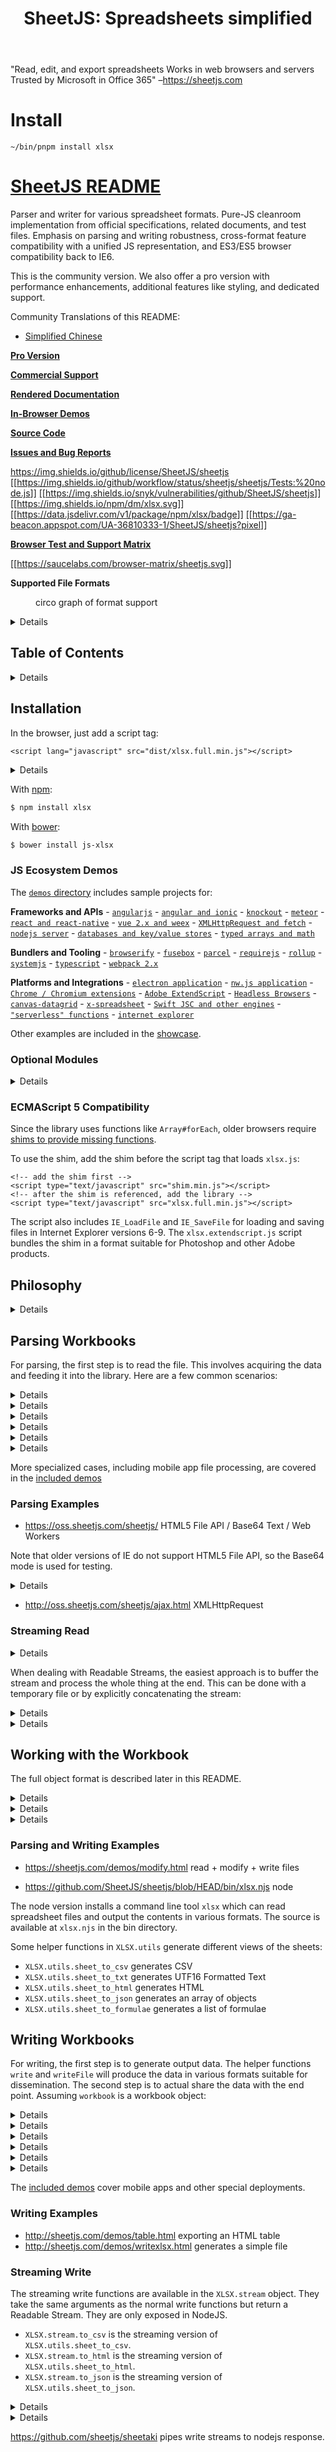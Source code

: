 #+TITLE: SheetJS: Spreadsheets simplified

"Read, edit, and export spreadsheets
 Works in web browsers and servers
 Trusted by Microsoft in Office 365"
 --https://sheetjs.com

* Install

#+begin_src shell
~/bin/pnpm install xlsx
#+end_src


* [[https://sheetjs.com][SheetJS README]]
  :PROPERTIES:
  :CUSTOM_ID: sheetjs
  :END:

Parser and writer for various spreadsheet formats. Pure-JS cleanroom
implementation from official specifications, related documents, and test
files. Emphasis on parsing and writing robustness, cross-format feature
compatibility with a unified JS representation, and ES3/ES5 browser
compatibility back to IE6.

This is the community version. We also offer a pro version with
performance enhancements, additional features like styling, and
dedicated support.

Community Translations of this README:

- [[https://github.com/rockboom/SheetJS-docs-zh-CN][Simplified Chinese]]

[[https://sheetjs.com/pro][*Pro Version*]]

[[https://sheetjs.com/support][*Commercial Support*]]

[[https://docs.sheetjs.com/][*Rendered Documentation*]]

[[https://sheetjs.com/demos][*In-Browser Demos*]]

[[https://git.io/xlsx][*Source Code*]]

[[https://github.com/sheetjs/sheetjs/issues][*Issues and Bug Reports*]]

[[https://img.shields.io/github/license/SheetJS/sheetjs]]
[[https://github.com/SheetJS/sheetjs/actions][[[https://img.shields.io/github/workflow/status/sheetjs/sheetjs/Tests:%20node.js]]]]
[[https://snyk.io/test/github/SheetJS/sheetjs][[[https://img.shields.io/snyk/vulnerabilities/github/SheetJS/sheetjs]]]]
[[https://npmjs.org/package/xlsx][[[https://img.shields.io/npm/dm/xlsx.svg]]]]
[[https://www.jsdelivr.com/package/npm/xlsx][[[https://data.jsdelivr.com/v1/package/npm/xlsx/badge]]]]
[[https://github.com/SheetJS/sheetjs][[[https://ga-beacon.appspot.com/UA-36810333-1/SheetJS/sheetjs?pixel]]]]

[[https://oss.sheetjs.com/sheetjs/tests/][*Browser Test and Support
Matrix*]]

[[https://saucelabs.com/u/sheetjs][[[https://saucelabs.com/browser-matrix/sheetjs.svg]]]]

*Supported File Formats*

#+CAPTION: circo graph of format support
[[file:formats.png]]

#+BEGIN_HTML
  <details>
#+END_HTML

Diagram Legend (click to show)

#+CAPTION: graph legend
[[file:legend.png]]

#+BEGIN_HTML
  </details>
#+END_HTML

** Table of Contents
   :PROPERTIES:
   :CUSTOM_ID: table-of-contents
   :END:

#+BEGIN_HTML
  <details>
#+END_HTML

Expand to show Table of Contents

#+BEGIN_HTML
  <!-- toc -->
#+END_HTML

- [[#installation][Installation]]

  - [[#js-ecosystem-demos][JS Ecosystem Demos]]
  - [[#optional-modules][Optional Modules]]
  - [[#ecmascript-5-compatibility][ECMAScript 5 Compatibility]]

- [[#philosophy][Philosophy]]
- [[#parsing-workbooks][Parsing Workbooks]]

  - [[#parsing-examples][Parsing Examples]]
  - [[#streaming-read][Streaming Read]]

- [[#working-with-the-workbook][Working with the Workbook]]

  - [[#parsing-and-writing-examples][Parsing and Writing Examples]]

- [[#writing-workbooks][Writing Workbooks]]

  - [[#writing-examples][Writing Examples]]
  - [[#streaming-write][Streaming Write]]

- [[#interface][Interface]]

  - [[#parsing-functions][Parsing functions]]
  - [[#writing-functions][Writing functions]]
  - [[#utilities][Utilities]]

- [[#common-spreadsheet-format][Common Spreadsheet Format]]

  - [[#general-structures][General Structures]]
  - [[#cell-object][Cell Object]]

    - [[#data-types][Data Types]]
    - [[#dates][Dates]]

  - [[#sheet-objects][Sheet Objects]]

    - [[#worksheet-object][Worksheet Object]]
    - [[#chartsheet-object][Chartsheet Object]]
    - [[#macrosheet-object][Macrosheet Object]]
    - [[#dialogsheet-object][Dialogsheet Object]]

  - [[#workbook-object][Workbook Object]]

    - [[#workbook-file-properties][Workbook File Properties]]

  - [[#workbook-level-attributes][Workbook-Level Attributes]]

    - [[#defined-names][Defined Names]]
    - [[#workbook-views][Workbook Views]]
    - [[#miscellaneous-workbook-properties][Miscellaneous Workbook
      Properties]]

  - [[#document-features][Document Features]]

    - [[#formulae][Formulae]]
    - [[#column-properties][Column Properties]]
    - [[#row-properties][Row Properties]]
    - [[#number-formats][Number Formats]]
    - [[#hyperlinks][Hyperlinks]]
    - [[#cell-comments][Cell Comments]]
    - [[#sheet-visibility][Sheet Visibility]]
    - [[#vba-and-macros][VBA and Macros]]

- [[#parsing-options][Parsing Options]]

  - [[#input-type][Input Type]]
  - [[#guessing-file-type][Guessing File Type]]

- [[#writing-options][Writing Options]]

  - [[#supported-output-formats][Supported Output Formats]]
  - [[#output-type][Output Type]]

- [[#utility-functions][Utility Functions]]

  - [[#array-of-arrays-input][Array of Arrays Input]]
  - [[#array-of-objects-input][Array of Objects Input]]
  - [[#html-table-input][HTML Table Input]]
  - [[#formulae-output][Formulae Output]]
  - [[#delimiter-separated-output][Delimiter-Separated Output]]

    - [[#utf-16-unicode-text][UTF-16 Unicode Text]]

  - [[#html-output][HTML Output]]
  - [[#json][JSON]]

- [[#file-formats][File Formats]]

  - [[#excel-2007-xml-xlsxxlsm][Excel 2007+ XML (XLSX/XLSM)]]
  - [[#excel-20-95-biff2biff3biff4biff5][Excel 2.0-95
    (BIFF2/BIFF3/BIFF4/BIFF5)]]
  - [[#excel-97-2004-binary-biff8][Excel 97-2004 Binary (BIFF8)]]
  - [[#excel-2003-2004-spreadsheetml][Excel 2003-2004 (SpreadsheetML)]]
  - [[#excel-2007-binary-xlsb-biff12][Excel 2007+ Binary (XLSB,
    BIFF12)]]
  - [[#delimiter-separated-values-csvtxt][Delimiter-Separated Values
    (CSV/TXT)]]
  - [[#other-workbook-formats][Other Workbook Formats]]

    - [[#lotus-1-2-3-wkswk1wk2wk3wk4123][Lotus 1-2-3
      (WKS/WK1/WK2/WK3/WK4/123)]]
    - [[#quattro-pro-wq1wq2wb1wb2wb3qpw][Quattro Pro
      (WQ1/WQ2/WB1/WB2/WB3/QPW)]]
    - [[#opendocument-spreadsheet-odsfods][OpenDocument Spreadsheet
      (ODS/FODS)]]
    - [[#uniform-office-spreadsheet-uos12][Uniform Office Spreadsheet
      (UOS1/2)]]

  - [[#other-single-worksheet-formats][Other Single-Worksheet Formats]]

    - [[#dbase-and-visual-foxpro-dbf][dBASE and Visual FoxPro (DBF)]]
    - [[#symbolic-link-sylk][Symbolic Link (SYLK)]]
    - [[#lotus-formatted-text-prn][Lotus Formatted Text (PRN)]]
    - [[#data-interchange-format-dif][Data Interchange Format (DIF)]]
    - [[#html][HTML]]
    - [[#rich-text-format-rtf][Rich Text Format (RTF)]]
    - [[#ethercalc-record-format-eth][Ethercalc Record Format (ETH)]]

- [[#testing][Testing]]

  - [[#node][Node]]
  - [[#browser][Browser]]
  - [[#tested-environments][Tested Environments]]
  - [[#test-files][Test Files]]

- [[#contributing][Contributing]]

  - [[#osxlinux][OSX/Linux]]
  - [[#windows][Windows]]
  - [[#tests][Tests]]

- [[#license][License]]
- [[#references][References]]

#+BEGIN_HTML
  <!-- tocstop -->
#+END_HTML

#+BEGIN_HTML
  </details>
#+END_HTML

** Installation
   :PROPERTIES:
   :CUSTOM_ID: installation
   :END:

In the browser, just add a script tag:

#+BEGIN_EXAMPLE
  <script lang="javascript" src="dist/xlsx.full.min.js"></script>
#+END_EXAMPLE

#+BEGIN_HTML
  <details>
#+END_HTML

CDN Availability (click to show)

| CDN          | URL                                            |
|--------------+------------------------------------------------|
| =unpkg=      | [[https://unpkg.com/xlsx/]]                    |
| =jsDelivr=   | [[https://jsdelivr.com/package/npm/xlsx]]      |
| =CDNjs=      | [[https://cdnjs.com/libraries/xlsx]]           |
| =packd=      | [[https://bundle.run/xlsx@latest?name=XLSX]]   |

=unpkg= makes the latest version available at:

#+BEGIN_EXAMPLE
  <script src="https://unpkg.com/xlsx/dist/xlsx.full.min.js"></script>
#+END_EXAMPLE

#+BEGIN_HTML
  </details>
#+END_HTML

With [[https://www.npmjs.org/package/xlsx][npm]]:

#+BEGIN_SRC sh
  $ npm install xlsx
#+END_SRC

With [[https://bower.io/search/?q=js-xlsx][bower]]:

#+BEGIN_SRC sh
  $ bower install js-xlsx
#+END_SRC

*** JS Ecosystem Demos
    :PROPERTIES:
    :CUSTOM_ID: js-ecosystem-demos
    :END:

The [[file:demos/][=demos= directory]] includes sample projects for:

*Frameworks and APIs* - [[file:demos/angular/][=angularjs=]] -
[[file:demos/angular2/][=angular and ionic=]] -
[[file:demos/knockout/][=knockout=]] -
[[file:demos/meteor/][=meteor=]] -
[[file:demos/react/][=react and react-native=]] -
[[file:demos/vue/][=vue 2.x and weex=]] -
[[file:demos/xhr/][=XMLHttpRequest and fetch=]] -
[[file:demos/server/][=nodejs server=]] -
[[file:demos/database/][=databases and key/value stores=]] -
[[file:demos/array/][=typed arrays and math=]]

*Bundlers and Tooling* - [[file:demos/browserify/][=browserify=]] -
[[file:demos/fusebox/][=fusebox=]] - [[file:demos/parcel/][=parcel=]] -
[[file:demos/requirejs/][=requirejs=]] -
[[file:demos/rollup/][=rollup=]] -
[[file:demos/systemjs/][=systemjs=]] -
[[file:demos/typescript/][=typescript=]] -
[[file:demos/webpack/][=webpack 2.x=]]

*Platforms and Integrations* -
[[file:demos/electron/][=electron application=]] -
[[file:demos/nwjs/][=nw.js application=]] -
[[file:demos/chrome/][=Chrome / Chromium extensions=]] -
[[file:demos/extendscript/][=Adobe ExtendScript=]] -
[[file:demos/headless/][=Headless Browsers=]] -
[[file:demos/datagrid/][=canvas-datagrid=]] -
[[file:demos/xspreadsheet/][=x-spreadsheet=]] -
[[file:demos/altjs/][=Swift JSC and other engines=]] -
[[file:demos/function/][="serverless" functions=]] -
[[file:demos/oldie/][=internet explorer=]]

Other examples are included in the [[file:demos/showcase/][showcase]].

*** Optional Modules
    :PROPERTIES:
    :CUSTOM_ID: optional-modules
    :END:

#+BEGIN_HTML
  <details>
#+END_HTML

Optional features (click to show)

The node version automatically requires modules for additional features.
Some of these modules are rather large in size and are only needed in
special circumstances, so they do not ship with the core. For browser
use, they must be included directly:

#+BEGIN_EXAMPLE
  <!-- international support from js-codepage -->
  <script src="dist/cpexcel.js"></script>
#+END_EXAMPLE

An appropriate version for each dependency is included in the dist/
directory.

The complete single-file version is generated at =dist/xlsx.full.min.js=

A slimmer build is generated at =dist/xlsx.mini.min.js=. Compared to
full build: - codepage library skipped (no support for XLS encodings) -
XLSX compression option not currently available - no support for XLSB /
XLS / Lotus 1-2-3 / SpreadsheetML 2003 - node stream utils removed

Webpack and Browserify builds include optional modules by default.
Webpack can be configured to remove support with =resolve.alias=:

#+BEGIN_SRC js
    /* uncomment the lines below to remove support */
    resolve: {
      alias: { "./dist/cpexcel.js": "" } // <-- omit international support
    }
#+END_SRC

#+BEGIN_HTML
  </details>
#+END_HTML

*** ECMAScript 5 Compatibility
    :PROPERTIES:
    :CUSTOM_ID: ecmascript-5-compatibility
    :END:

Since the library uses functions like =Array#forEach=, older browsers
require [[https://oss.sheetjs.com/sheetjs/shim.js][shims to provide
missing functions]].

To use the shim, add the shim before the script tag that loads
=xlsx.js=:

#+BEGIN_EXAMPLE
  <!-- add the shim first -->
  <script type="text/javascript" src="shim.min.js"></script>
  <!-- after the shim is referenced, add the library -->
  <script type="text/javascript" src="xlsx.full.min.js"></script>
#+END_EXAMPLE

The script also includes =IE_LoadFile= and =IE_SaveFile= for loading and
saving files in Internet Explorer versions 6-9. The
=xlsx.extendscript.js= script bundles the shim in a format suitable for
Photoshop and other Adobe products.

** Philosophy
   :PROPERTIES:
   :CUSTOM_ID: philosophy
   :END:

#+BEGIN_HTML
  <details>
#+END_HTML

Philosophy (click to show)

Prior to SheetJS, APIs for processing spreadsheet files were
format-specific. Third-party libraries either supported one format, or
they involved a separate set of classes for each supported file type.
Even though XLSB was introduced in Excel 2007, nothing outside of
SheetJS or Excel supported the format.

To promote a format-agnostic view, SheetJS starts from a pure-JS
representation that we call the [[#common-spreadsheet-format]["Common
Spreadsheet Format"]]. Emphasizing a uniform object representation
enables new features like format conversion (reading an XLSX template
and saving as XLS) and circumvents the mess of classes. By abstracting
the complexities of the various formats, tools need not worry about the
specific file type!

A simple object representation combined with careful coding practices
enables use cases in older browsers and in alternative environments like
ExtendScript and Web Workers. It is always tempting to use the latest
and greatest features, but they tend to require the latest versions of
browsers, limiting usability.

Utility functions capture common use cases like generating JS objects or
HTML. Most simple operations should only require a few lines of code.
More complex operations generally should be straightforward to
implement.

Excel pushes the XLSX format as default starting in Excel 2007. However,
there are other formats with more appealing properties. For example, the
XLSB format is spiritually similar to XLSX but files often tend up
taking less than half the space and open much faster! Even though an
XLSX writer is available, other format writers are available so users
can take advantage of the unique characteristics of each format.

The primary focus of the Community Edition is correct data interchange,
focused on extracting data from any compatible data representation and
exporting data in various formats suitable for any third party
interface.

#+BEGIN_HTML
  </details>
#+END_HTML

** Parsing Workbooks
   :PROPERTIES:
   :CUSTOM_ID: parsing-workbooks
   :END:

For parsing, the first step is to read the file. This involves acquiring
the data and feeding it into the library. Here are a few common
scenarios:

#+BEGIN_HTML
  <details>
#+END_HTML

nodejs read a file (click to show)

=readFile= is only available in server environments. Browsers have no
API for reading arbitrary files given a path, so another strategy must
be used.

#+BEGIN_SRC js
  if(typeof require !== 'undefined') XLSX = require('xlsx');
  var workbook = XLSX.readFile('test.xlsx');
  /* DO SOMETHING WITH workbook HERE */
#+END_SRC

#+BEGIN_HTML
  </details>
#+END_HTML

#+BEGIN_HTML
  <details>
#+END_HTML

Photoshop ExtendScript read a file (click to show)

=readFile= wraps the =File= logic in Photoshop and other ExtendScript
targets. The specified path should be an absolute path:

#+BEGIN_SRC js
  #include "xlsx.extendscript.js"
  /* Read test.xlsx from the Documents folder */
  var workbook = XLSX.readFile(Folder.myDocuments + '/' + 'test.xlsx');
  /* DO SOMETHING WITH workbook HERE */
#+END_SRC

The [[file:demos/extendscript/][=extendscript= demo]] includes a more
complex example.

#+BEGIN_HTML
  </details>
#+END_HTML

#+BEGIN_HTML
  <details>
#+END_HTML

Browser read TABLE element from page (click to show)

The =table_to_book= and =table_to_sheet= utility functions take a DOM
TABLE element and iterate through the child nodes.

#+BEGIN_SRC js
  var workbook = XLSX.utils.table_to_book(document.getElementById('tableau'));
  /* DO SOMETHING WITH workbook HERE */
#+END_SRC

Multiple tables on a web page can be converted to individual worksheets:

#+BEGIN_SRC js
  /* create new workbook */
  var workbook = XLSX.utils.book_new();

  /* convert table 'table1' to worksheet named "Sheet1" */
  var ws1 = XLSX.utils.table_to_sheet(document.getElementById('table1'));
  XLSX.utils.book_append_sheet(workbook, ws1, "Sheet1");

  /* convert table 'table2' to worksheet named "Sheet2" */
  var ws2 = XLSX.utils.table_to_sheet(document.getElementById('table2'));
  XLSX.utils.book_append_sheet(workbook, ws2, "Sheet2");

  /* workbook now has 2 worksheets */
#+END_SRC

Alternatively, the HTML code can be extracted and parsed:

#+BEGIN_SRC js
  var htmlstr = document.getElementById('tableau').outerHTML;
  var workbook = XLSX.read(htmlstr, {type:'string'});
#+END_SRC

#+BEGIN_HTML
  </details>
#+END_HTML

#+BEGIN_HTML
  <details>
#+END_HTML

Browser download file (ajax) (click to show)

Note: for a more complete example that works in older browsers, check
the demo at [[http://oss.sheetjs.com/sheetjs/ajax.html]]. The
[[file:demos/xhr/][=xhr= demo]] includes more examples with
=XMLHttpRequest= and =fetch=.

#+BEGIN_SRC js
  var url = "http://oss.sheetjs.com/test_files/formula_stress_test.xlsx";

  /* set up async GET request */
  var req = new XMLHttpRequest();
  req.open("GET", url, true);
  req.responseType = "arraybuffer";

  req.onload = function(e) {
    var workbook = XLSX.read(req.response);

    /* DO SOMETHING WITH workbook HERE */
  }

  req.send();
#+END_SRC

#+BEGIN_HTML
  </details>
#+END_HTML

#+BEGIN_HTML
  <details>
#+END_HTML

Browser drag-and-drop (click to show)

For modern browsers, =Blob#arrayBuffer= can read data from files:

#+BEGIN_SRC js
  async function handleDropAsync(e) {
    e.stopPropagation(); e.preventDefault();
    const f = evt.dataTransfer.files[0];
    const data = await f.arrayBuffer();
    const workbook = XLSX.read(data);

    /* DO SOMETHING WITH workbook HERE */
  }
  drop_dom_element.addEventListener('drop', handleDropAsync, false);
#+END_SRC

For maximal compatibility, the =FileReader= API should be used:

#+BEGIN_SRC js
  function handleDrop(e) {
    e.stopPropagation(); e.preventDefault();
    var f = e.dataTransfer.files[0];
    var reader = new FileReader();
    reader.onload = function(e) {
      var workbook = XLSX.read(e.target.result);

      /* DO SOMETHING WITH workbook HERE */
    };
    reader.readAsArrayBuffer(f);
  }
  drop_dom_element.addEventListener('drop', handleDrop, false);
#+END_SRC

#+BEGIN_HTML
  </details>
#+END_HTML

#+BEGIN_HTML
  <details>
#+END_HTML

Browser file upload form element (click to show)

Data from file input elements can be processed using the same APIs as in
the drag-and-drop example.

Using =Blob#arrayBuffer=:

#+BEGIN_SRC js
  async function handleFileAsync(e) {
    const file = evt.target.files[0];
    const data = await file.arrayBuffer();
    const workbook = XLSX.read(data);

    /* DO SOMETHING WITH workbook HERE */
  }
  input_dom_element.addEventListener('change', handleFileAsync, false);
#+END_SRC

Using =FileReader=:

#+BEGIN_SRC js
  function handleFile(e) {
    var files = e.target.files, f = files[0];
    var reader = new FileReader();
    reader.onload = function(e) {
      var workbook = XLSX.read(e.target.result);

      /* DO SOMETHING WITH workbook HERE */
    };
    reader.readAsArrayBuffer(f);
  }
  input_dom_element.addEventListener('change', handleFile, false);
#+END_SRC

The [[file:demos/oldie/][=oldie= demo]] shows an IE-compatible fallback
scenario.

#+BEGIN_HTML
  </details>
#+END_HTML

More specialized cases, including mobile app file processing, are
covered in the [[file:demos/][included demos]]

*** Parsing Examples
    :PROPERTIES:
    :CUSTOM_ID: parsing-examples
    :END:

- [[https://oss.sheetjs.com/sheetjs/]] HTML5 File API / Base64 Text /
  Web Workers

Note that older versions of IE do not support HTML5 File API, so the
Base64 mode is used for testing.

#+BEGIN_HTML
  <details>
#+END_HTML

Get Base64 encoding on OSX / Windows (click to show)

On OSX you can get the Base64 encoding with:

#+BEGIN_SRC sh
  $ <target_file base64 | pbcopy
#+END_SRC

On Windows XP and up you can get the Base64 encoding using =certutil=:

#+BEGIN_EXAMPLE
  > certutil -encode target_file target_file.b64
#+END_EXAMPLE

(note: You have to open the file and remove the header and footer lines)

#+BEGIN_HTML
  </details>
#+END_HTML

- [[http://oss.sheetjs.com/sheetjs/ajax.html]] XMLHttpRequest

*** Streaming Read
    :PROPERTIES:
    :CUSTOM_ID: streaming-read
    :END:

#+BEGIN_HTML
  <details>
#+END_HTML

Why is there no Streaming Read API? (click to show)

The most common and interesting formats (XLS, XLSX/M, XLSB, ODS) are
ultimately ZIP or CFB containers of files. Neither format puts the
directory structure at the beginning of the file: ZIP files place the
Central Directory records at the end of the logical file, while CFB
files can place the storage info anywhere in the file! As a result, to
properly handle these formats, a streaming function would have to buffer
the entire file before commencing. That belies the expectations of
streaming, so we do not provide any streaming read API.

#+BEGIN_HTML
  </details>
#+END_HTML

When dealing with Readable Streams, the easiest approach is to buffer
the stream and process the whole thing at the end. This can be done with
a temporary file or by explicitly concatenating the stream:

#+BEGIN_HTML
  <details>
#+END_HTML

Explicitly concatenating streams (click to show)

#+BEGIN_SRC js
  var fs = require('fs');
  var XLSX = require('xlsx');
  function process_RS(stream/*:ReadStream*/, cb/*:(wb:Workbook)=>void*/)/*:void*/{
    var buffers = [];
    stream.on('data', function(data) { buffers.push(data); });
    stream.on('end', function() {
      var buffer = Buffer.concat(buffers);
      var workbook = XLSX.read(buffer, {type:"buffer"});

      /* DO SOMETHING WITH workbook IN THE CALLBACK */
      cb(workbook);
    });
  }
#+END_SRC

More robust solutions are available using modules like =concat-stream=.

#+BEGIN_HTML
  </details>
#+END_HTML

#+BEGIN_HTML
  <details>
#+END_HTML

Writing to filesystem first (click to show)

This example uses [[https://npm.im/tempfile][=tempfile=]] to generate
file names:

#+BEGIN_SRC js
  var fs = require('fs'), tempfile = require('tempfile');
  var XLSX = require('xlsx');
  function process_RS(stream/*:ReadStream*/, cb/*:(wb:Workbook)=>void*/)/*:void*/{
    var fname = tempfile('.sheetjs');
    console.log(fname);
    var ostream = fs.createWriteStream(fname);
    stream.pipe(ostream);
    ostream.on('finish', function() {
      var workbook = XLSX.readFile(fname);
      fs.unlinkSync(fname);

      /* DO SOMETHING WITH workbook IN THE CALLBACK */
      cb(workbook);
    });
  }
#+END_SRC

#+BEGIN_HTML
  </details>
#+END_HTML

** Working with the Workbook
   :PROPERTIES:
   :CUSTOM_ID: working-with-the-workbook
   :END:

The full object format is described later in this README.

#+BEGIN_HTML
  <details>
#+END_HTML

Reading a specific cell (click to show)

This example extracts the value stored in cell A1 from the first
worksheet:

#+BEGIN_SRC js
  var first_sheet_name = workbook.SheetNames[0];
  var address_of_cell = 'A1';

  /* Get worksheet */
  var worksheet = workbook.Sheets[first_sheet_name];

  /* Find desired cell */
  var desired_cell = worksheet[address_of_cell];

  /* Get the value */
  var desired_value = (desired_cell ? desired_cell.v : undefined);
#+END_SRC

#+BEGIN_HTML
  </details>
#+END_HTML

#+BEGIN_HTML
  <details>
#+END_HTML

Adding a new worksheet to a workbook (click to show)

This example uses [[#array-of-arrays-input][=XLSX.utils.aoa_to_sheet=]]
to make a sheet and =XLSX.utils.book_append_sheet= to append the sheet
to the workbook:

#+BEGIN_SRC js
  var ws_name = "SheetJS";

  /* make worksheet */
  var ws_data = [
    [ "S", "h", "e", "e", "t", "J", "S" ],
    [  1 ,  2 ,  3 ,  4 ,  5 ]
  ];
  var ws = XLSX.utils.aoa_to_sheet(ws_data);

  /* Add the worksheet to the workbook */
  XLSX.utils.book_append_sheet(wb, ws, ws_name);
#+END_SRC

#+BEGIN_HTML
  </details>
#+END_HTML

#+BEGIN_HTML
  <details>
#+END_HTML

Creating a new workbook from scratch (click to show)

The workbook object contains a =SheetNames= array of names and a
=Sheets= object mapping sheet names to sheet objects. The
=XLSX.utils.book_new= utility function creates a new workbook object:

#+BEGIN_SRC js
  /* create a new blank workbook */
  var wb = XLSX.utils.book_new();
#+END_SRC

The new workbook is blank and contains no worksheets. The write
functions will error if the workbook is empty.

#+BEGIN_HTML
  </details>
#+END_HTML

*** Parsing and Writing Examples
    :PROPERTIES:
    :CUSTOM_ID: parsing-and-writing-examples
    :END:

- [[https://sheetjs.com/demos/modify.html]] read + modify + write files

- [[https://github.com/SheetJS/sheetjs/blob/HEAD/bin/xlsx.njs]] node

The node version installs a command line tool =xlsx= which can read
spreadsheet files and output the contents in various formats. The source
is available at =xlsx.njs= in the bin directory.

Some helper functions in =XLSX.utils= generate different views of the
sheets:

- =XLSX.utils.sheet_to_csv= generates CSV
- =XLSX.utils.sheet_to_txt= generates UTF16 Formatted Text
- =XLSX.utils.sheet_to_html= generates HTML
- =XLSX.utils.sheet_to_json= generates an array of objects
- =XLSX.utils.sheet_to_formulae= generates a list of formulae

** Writing Workbooks
   :PROPERTIES:
   :CUSTOM_ID: writing-workbooks
   :END:

For writing, the first step is to generate output data. The helper
functions =write= and =writeFile= will produce the data in various
formats suitable for dissemination. The second step is to actual share
the data with the end point. Assuming =workbook= is a workbook object:

#+BEGIN_HTML
  <details>
#+END_HTML

nodejs write a file (click to show)

=XLSX.writeFile= uses =fs.writeFileSync= in server environments:

#+BEGIN_SRC js
  if(typeof require !== 'undefined') XLSX = require('xlsx');
  /* output format determined by filename */
  XLSX.writeFile(workbook, 'out.xlsb');
  /* at this point, out.xlsb is a file that you can distribute */
#+END_SRC

#+BEGIN_HTML
  </details>
#+END_HTML

#+BEGIN_HTML
  <details>
#+END_HTML

Photoshop ExtendScript write a file (click to show)

=writeFile= wraps the =File= logic in Photoshop and other ExtendScript
targets. The specified path should be an absolute path:

#+BEGIN_SRC js
  #include "xlsx.extendscript.js"
  /* output format determined by filename */
  XLSX.writeFile(workbook, 'out.xlsx');
  /* at this point, out.xlsx is a file that you can distribute */
#+END_SRC

The [[file:demos/extendscript/][=extendscript= demo]] includes a more
complex example.

#+BEGIN_HTML
  </details>
#+END_HTML

#+BEGIN_HTML
  <details>
#+END_HTML

Browser add TABLE element to page (click to show)

The =sheet_to_html= utility function generates HTML code that can be
added to any DOM element.

#+BEGIN_SRC js
  var worksheet = workbook.Sheets[workbook.SheetNames[0]];
  var container = document.getElementById('tableau');
  container.innerHTML = XLSX.utils.sheet_to_html(worksheet);
#+END_SRC

#+BEGIN_HTML
  </details>
#+END_HTML

#+BEGIN_HTML
  <details>
#+END_HTML

Browser upload file (ajax) (click to show)

A complete example using XHR is [[file:demos/xhr/][included in the XHR
demo]], along with examples for fetch and wrapper libraries. This
example assumes the server can handle Base64-encoded files (see the demo
for a basic nodejs server):

#+BEGIN_SRC js
  /* in this example, send a base64 string to the server */
  var wopts = { bookType:'xlsx', bookSST:false, type:'base64' };

  var wbout = XLSX.write(workbook,wopts);

  var req = new XMLHttpRequest();
  req.open("POST", "/upload", true);
  var formdata = new FormData();
  formdata.append('file', 'test.xlsx'); // <-- server expects `file` to hold name
  formdata.append('data', wbout); // <-- `data` holds the base64-encoded data
  req.send(formdata);
#+END_SRC

#+BEGIN_HTML
  </details>
#+END_HTML

#+BEGIN_HTML
  <details>
#+END_HTML

Browser save file (click to show)

=XLSX.writeFile= wraps a few techniques for triggering a file save:

- =URL= browser API creates an object URL for the file, which the
  library uses by creating a link and forcing a click. It is supported
  in modern browsers.
- =msSaveBlob= is an IE10+ API for triggering a file save.
- =IE_FileSave= uses VBScript and ActiveX to write a file in IE6+ for
  Windows XP and Windows 7. The shim must be included in the containing
  HTML page.

There is no standard way to determine if the actual file has been
downloaded.

#+BEGIN_SRC js
  /* output format determined by filename */
  XLSX.writeFile(workbook, 'out.xlsb');
  /* at this point, out.xlsb will have been downloaded */
#+END_SRC

#+BEGIN_HTML
  </details>
#+END_HTML

#+BEGIN_HTML
  <details>
#+END_HTML

Browser save file (compatibility) (click to show)

=XLSX.writeFile= techniques work for most modern browsers as well as
older IE. For much older browsers, there are workarounds implemented by
wrapper libraries.

[[https://github.com/eligrey/FileSaver.js/][=FileSaver.js=]] implements
=saveAs=. Note: =XLSX.writeFile= will automatically call =saveAs= if
available.

#+BEGIN_SRC js
  /* bookType can be any supported output type */
  var wopts = { bookType:'xlsx', bookSST:false, type:'array' };

  var wbout = XLSX.write(workbook,wopts);

  /* the saveAs call downloads a file on the local machine */
  saveAs(new Blob([wbout],{type:"application/octet-stream"}), "test.xlsx");
#+END_SRC

[[https://github.com/dcneiner/downloadify][=Downloadify=]] uses a Flash
SWF button to generate local files, suitable for environments where
ActiveX is unavailable:

#+BEGIN_SRC js
  Downloadify.create(id,{
      /* other options are required! read the downloadify docs for more info */
      filename: "test.xlsx",
      data: function() { return XLSX.write(wb, {bookType:"xlsx", type:'base64'}); },
      append: false,
      dataType: 'base64'
  });
#+END_SRC

The [[file:demos/oldie/][=oldie= demo]] shows an IE-compatible fallback
scenario.

#+BEGIN_HTML
  </details>
#+END_HTML

The [[file:demos/][included demos]] cover mobile apps and other special
deployments.

*** Writing Examples
    :PROPERTIES:
    :CUSTOM_ID: writing-examples
    :END:

- [[http://sheetjs.com/demos/table.html]] exporting an HTML table
- [[http://sheetjs.com/demos/writexlsx.html]] generates a simple file

*** Streaming Write
    :PROPERTIES:
    :CUSTOM_ID: streaming-write
    :END:

The streaming write functions are available in the =XLSX.stream= object.
They take the same arguments as the normal write functions but return a
Readable Stream. They are only exposed in NodeJS.

- =XLSX.stream.to_csv= is the streaming version of
  =XLSX.utils.sheet_to_csv=.
- =XLSX.stream.to_html= is the streaming version of
  =XLSX.utils.sheet_to_html=.
- =XLSX.stream.to_json= is the streaming version of
  =XLSX.utils.sheet_to_json=.

#+BEGIN_HTML
  <details>
#+END_HTML

nodejs convert to CSV and write file (click to show)

#+BEGIN_SRC js
  var output_file_name = "out.csv";
  var stream = XLSX.stream.to_csv(worksheet);
  stream.pipe(fs.createWriteStream(output_file_name));
#+END_SRC

#+BEGIN_HTML
  </details>
#+END_HTML

#+BEGIN_HTML
  <details>
#+END_HTML

nodejs write JSON stream to screen (click to show)

#+BEGIN_SRC js
  /* to_json returns an object-mode stream */
  var stream = XLSX.stream.to_json(worksheet, {raw:true});

  /* the following stream converts JS objects to text via JSON.stringify */
  var conv = new Transform({writableObjectMode:true});
  conv._transform = function(obj, e, cb){ cb(null, JSON.stringify(obj) + "\n"); };

  stream.pipe(conv); conv.pipe(process.stdout);
#+END_SRC

#+BEGIN_HTML
  </details>
#+END_HTML

[[https://github.com/sheetjs/sheetaki]] pipes write streams to nodejs
response.

** Interface
   :PROPERTIES:
   :CUSTOM_ID: interface
   :END:

=XLSX= is the exposed variable in the browser and the exported node
variable

=XLSX.version= is the version of the library (added by the build
script).

=XLSX.SSF= is an embedded version of the [[https://git.io/ssf][format
library]].

*** Parsing functions
    :PROPERTIES:
    :CUSTOM_ID: parsing-functions
    :END:

=XLSX.read(data, read_opts)= attempts to parse =data=.

=XLSX.readFile(filename, read_opts)= attempts to read =filename= and
parse.

Parse options are described in the [[#parsing-options][Parsing Options]]
section.

*** Writing functions
    :PROPERTIES:
    :CUSTOM_ID: writing-functions
    :END:

=XLSX.write(wb, write_opts)= attempts to write the workbook =wb=

=XLSX.writeFile(wb, filename, write_opts)= attempts to write =wb= to
=filename=. In browser-based environments, it will attempt to force a
client-side download.

=XLSX.writeFileAsync(wb, filename, o, cb)= attempts to write =wb= to
=filename=. If =o= is omitted, the writer will use the third argument as
the callback.

=XLSX.stream= contains a set of streaming write functions.

Write options are described in the [[#writing-options][Writing Options]]
section.

*** Utilities
    :PROPERTIES:
    :CUSTOM_ID: utilities
    :END:

Utilities are available in the =XLSX.utils= object and are described in
the [[#utility-functions][Utility Functions]] section:

*Importing:*

- =aoa_to_sheet= converts an array of arrays of JS data to a worksheet.
- =json_to_sheet= converts an array of JS objects to a worksheet.
- =table_to_sheet= converts a DOM TABLE element to a worksheet.
- =sheet_add_aoa= adds an array of arrays of JS data to an existing
  worksheet.
- =sheet_add_json= adds an array of JS objects to an existing worksheet.

*Exporting:*

- =sheet_to_json= converts a worksheet object to an array of JSON
  objects.
- =sheet_to_csv= generates delimiter-separated-values output.
- =sheet_to_txt= generates UTF16 formatted text.
- =sheet_to_html= generates HTML output.
- =sheet_to_formulae= generates a list of the formulae (with value
  fallbacks).

*Cell and cell address manipulation:*

- =format_cell= generates the text value for a cell (using number
  formats).
- =encode_row / decode_row= converts between 0-indexed rows and
  1-indexed rows.
- =encode_col / decode_col= converts between 0-indexed columns and
  column names.
- =encode_cell / decode_cell= converts cell addresses.
- =encode_range / decode_range= converts cell ranges.

** Common Spreadsheet Format
   :PROPERTIES:
   :CUSTOM_ID: common-spreadsheet-format
   :END:

SheetJS conforms to the Common Spreadsheet Format (CSF):

*** General Structures
    :PROPERTIES:
    :CUSTOM_ID: general-structures
    :END:

Cell address objects are stored as ={c:C, r:R}= where =C= and =R= are
0-indexed column and row numbers, respectively. For example, the cell
address =B5= is represented by the object ={c:1, r:4}=.

Cell range objects are stored as ={s:S, e:E}= where =S= is the first
cell and =E= is the last cell in the range. The ranges are inclusive.
For example, the range =A3:B7= is represented by the object
={s:{c:0, r:2}, e:{c:1, r:6}}=. Utility functions perform a row-major
order walk traversal of a sheet range:

#+BEGIN_SRC js
  for(var R = range.s.r; R <= range.e.r; ++R) {
    for(var C = range.s.c; C <= range.e.c; ++C) {
      var cell_address = {c:C, r:R};
      /* if an A1-style address is needed, encode the address */
      var cell_ref = XLSX.utils.encode_cell(cell_address);
    }
  }
#+END_SRC

*** Cell Object
    :PROPERTIES:
    :CUSTOM_ID: cell-object
    :END:

Cell objects are plain JS objects with keys and values following the
convention:

| Key   | Description                                                              |
|-------+--------------------------------------------------------------------------|
| =v=   | raw value (see Data Types section for more info)                         |
| =w=   | formatted text (if applicable)                                           |
| =t=   | type: =b= Boolean, =e= Error, =n= Number, =d= Date, =s= Text, =z= Stub   |
| =f=   | cell formula encoded as an A1-style string (if applicable)               |
| =F=   | range of enclosing array if formula is array formula (if applicable)     |
| =r=   | rich text encoding (if applicable)                                       |
| =h=   | HTML rendering of the rich text (if applicable)                          |
| =c=   | comments associated with the cell                                        |
| =z=   | number format string associated with the cell (if requested)             |
| =l=   | cell hyperlink object (=.Target= holds link, =.Tooltip= is tooltip)      |
| =s=   | the style/theme of the cell (if applicable)                              |

Built-in export utilities (such as the CSV exporter) will use the =w=
text if it is available. To change a value, be sure to delete =cell.w=
(or set it to =undefined=) before attempting to export. The utilities
will regenerate the =w= text from the number format (=cell.z=) and the
raw value if possible.

The actual array formula is stored in the =f= field of the first cell in
the array range. Other cells in the range will omit the =f= field.

**** Data Types
     :PROPERTIES:
     :CUSTOM_ID: data-types
     :END:

The raw value is stored in the =v= value property, interpreted based on
the =t= type property. This separation allows for representation of
numbers as well as numeric text. There are 6 valid cell types:

| Type   | Description                                                             |
|--------+-------------------------------------------------------------------------|
| =b=    | Boolean: value interpreted as JS =boolean=                              |
| =e=    | Error: value is a numeric code and =w= property stores common name **   |
| =n=    | Number: value is a JS =number= **                                       |
| =d=    | Date: value is a JS =Date= object or string to be parsed as Date **     |
| =s=    | Text: value interpreted as JS =string= and written as text **           |
| =z=    | Stub: blank stub cell that is ignored by data processing utilities **   |

#+BEGIN_HTML
  <details>
#+END_HTML

Error values and interpretation (click to show)

| Value    | Error Meaning     |
|----------+-------------------|
| =0x00=   | =#NULL!=          |
| =0x07=   | =#DIV/0!=         |
| =0x0F=   | =#VALUE!=         |
| =0x17=   | =#REF!=           |
| =0x1D=   | =#NAME?=          |
| =0x24=   | =#NUM!=           |
| =0x2A=   | =#N/A=            |
| =0x2B=   | =#GETTING_DATA=   |

#+BEGIN_HTML
  </details>
#+END_HTML

Type =n= is the Number type. This includes all forms of data that Excel
stores as numbers, such as dates/times and Boolean fields. Excel
exclusively uses data that can be fit in an IEEE754 floating point
number, just like JS Number, so the =v= field holds the raw number. The
=w= field holds formatted text. Dates are stored as numbers by default
and converted with =XLSX.SSF.parse_date_code=.

Type =d= is the Date type, generated only when the option =cellDates= is
passed. Since JSON does not have a natural Date type, parsers are
generally expected to store ISO 8601 Date strings like you would get
from =date.toISOString()=. On the other hand, writers and exporters
should be able to handle date strings and JS Date objects. Note that
Excel disregards timezone modifiers and treats all dates in the local
timezone. The library does not correct for this error.

Type =s= is the String type. Values are explicitly stored as text. Excel
will interpret these cells as "number stored as text". Generated Excel
files automatically suppress that class of error, but other formats may
elicit errors.

Type =z= represents blank stub cells. They are generated in cases where
cells have no assigned value but hold comments or other metadata. They
are ignored by the core library data processing utility functions. By
default these cells are not generated; the parser =sheetStubs= option
must be set to =true=.

**** Dates
     :PROPERTIES:
     :CUSTOM_ID: dates
     :END:

#+BEGIN_HTML
  <details>
#+END_HTML

Excel Date Code details (click to show)

By default, Excel stores dates as numbers with a format code that
specifies date processing. For example, the date =19-Feb-17= is stored
as the number =42785= with a number format of =d-mmm-yy=. The =SSF=
module understands number formats and performs the appropriate
conversion.

XLSX also supports a special date type =d= where the data is an ISO 8601
date string. The formatter converts the date back to a number.

The default behavior for all parsers is to generate number cells.
Setting =cellDates= to true will force the generators to store dates.

#+BEGIN_HTML
  </details>
#+END_HTML

#+BEGIN_HTML
  <details>
#+END_HTML

Time Zones and Dates (click to show)

Excel has no native concept of universal time. All times are specified
in the local time zone. Excel limitations prevent specifying true
absolute dates.

Following Excel, this library treats all dates as relative to local time
zone.

#+BEGIN_HTML
  </details>
#+END_HTML

#+BEGIN_HTML
  <details>
#+END_HTML

Epochs: 1900 and 1904 (click to show)

Excel supports two epochs (January 1 1900 and January 1 1904). The
workbook's epoch can be determined by examining the workbook's
=wb.Workbook.WBProps.date1904= property:

#+BEGIN_SRC js
  !!(((wb.Workbook||{}).WBProps||{}).date1904)
#+END_SRC

#+BEGIN_HTML
  </details>
#+END_HTML

*** Sheet Objects
    :PROPERTIES:
    :CUSTOM_ID: sheet-objects
    :END:

Each key that does not start with =!= maps to a cell (using =A-1=
notation)

=sheet[address]= returns the cell object for the specified address.

*Special sheet keys (accessible as =sheet[key]=, each starting with
=!=):*

- =sheet['!ref']=: A-1 based range representing the sheet range.
  Functions that work with sheets should use this parameter to determine
  the range. Cells that are assigned outside of the range are not
  processed. In particular, when writing a sheet by hand, cells outside
  of the range are not included

  Functions that handle sheets should test for the presence of =!ref=
  field. If the =!ref= is omitted or is not a valid range, functions are
  free to treat the sheet as empty or attempt to guess the range. The
  standard utilities that ship with this library treat sheets as empty
  (for example, the CSV output is empty string).

  When reading a worksheet with the =sheetRows= property set, the ref
  parameter will use the restricted range. The original range is set at
  =ws['!fullref']=

- =sheet['!margins']=: Object representing the page margins. The default
  values follow Excel's "normal" preset. Excel also has a "wide" and a
  "narrow" preset but they are stored as raw measurements. The main
  properties are listed below:

#+BEGIN_HTML
  <details>
#+END_HTML

Page margin details (click to show)

| key        | description              | "normal"   | "wide"   | "narrow"   |
|------------+--------------------------+------------+----------+------------|
| =left=     | left margin (inches)     | =0.7=      | =1.0=    | =0.25=     |
| =right=    | right margin (inches)    | =0.7=      | =1.0=    | =0.25=     |
| =top=      | top margin (inches)      | =0.75=     | =1.0=    | =0.75=     |
| =bottom=   | bottom margin (inches)   | =0.75=     | =1.0=    | =0.75=     |
| =header=   | header margin (inches)   | =0.3=      | =0.5=    | =0.3=      |
| =footer=   | footer margin (inches)   | =0.3=      | =0.5=    | =0.3=      |

#+BEGIN_SRC js
  /* Set worksheet sheet to "normal" */
  ws["!margins"]={left:0.7, right:0.7, top:0.75,bottom:0.75,header:0.3,footer:0.3}
  /* Set worksheet sheet to "wide" */
  ws["!margins"]={left:1.0, right:1.0, top:1.0, bottom:1.0, header:0.5,footer:0.5}
  /* Set worksheet sheet to "narrow" */
  ws["!margins"]={left:0.25,right:0.25,top:0.75,bottom:0.75,header:0.3,footer:0.3}
#+END_SRC

#+BEGIN_HTML
  </details>
#+END_HTML

**** Worksheet Object
     :PROPERTIES:
     :CUSTOM_ID: worksheet-object
     :END:

In addition to the base sheet keys, worksheets also add:

- =ws['!cols']=: array of column properties objects. Column widths are
  actually stored in files in a normalized manner, measured in terms of
  the "Maximum Digit Width" (the largest width of the rendered digits
  0-9, in pixels). When parsed, the column objects store the pixel width
  in the =wpx= field, character width in the =wch= field, and the
  maximum digit width in the =MDW= field.

- =ws['!rows']=: array of row properties objects as explained later in
  the docs. Each row object encodes properties including row height and
  visibility.

- =ws['!merges']=: array of range objects corresponding to the merged
  cells in the worksheet. Plain text formats do not support merge cells.
  CSV export will write all cells in the merge range if they exist, so
  be sure that only the first cell (upper-left) in the range is set.

- =ws['!outline']=: configure how outlines should behave. Options
  default to the default settings in Excel 2019:

| key       | Excel feature                                   | default   |
|-----------+-------------------------------------------------+-----------|
| =above=   | Uncheck "Summary rows below detail"             | =false=   |
| =left=    | Uncheck "Summary rows to the right of detail"   | =false=   |

- =ws['!protect']=: object of write sheet protection properties. The
  =password= key specifies the password for formats that support
  password-protected sheets (XLSX/XLSB/XLS). The writer uses the XOR
  obfuscation method. The following keys control the sheet protection --
  set to =false= to enable a feature when sheet is locked or set to
  =true= to disable a feature:

#+BEGIN_HTML
  <details>
#+END_HTML

Worksheet Protection Details (click to show)

| key                     | feature (true=disabled / false=enabled)   | default    |
|-------------------------+-------------------------------------------+------------|
| =selectLockedCells=     | Select locked cells                       | enabled    |
| =selectUnlockedCells=   | Select unlocked cells                     | enabled    |
| =formatCells=           | Format cells                              | disabled   |
| =formatColumns=         | Format columns                            | disabled   |
| =formatRows=            | Format rows                               | disabled   |
| =insertColumns=         | Insert columns                            | disabled   |
| =insertRows=            | Insert rows                               | disabled   |
| =insertHyperlinks=      | Insert hyperlinks                         | disabled   |
| =deleteColumns=         | Delete columns                            | disabled   |
| =deleteRows=            | Delete rows                               | disabled   |
| =sort=                  | Sort                                      | disabled   |
| =autoFilter=            | Filter                                    | disabled   |
| =pivotTables=           | Use PivotTable reports                    | disabled   |
| =objects=               | Edit objects                              | enabled    |
| =scenarios=             | Edit scenarios                            | enabled    |

#+BEGIN_HTML
  </details>
#+END_HTML

- =ws['!autofilter']=: AutoFilter object following the schema:

#+BEGIN_EXAMPLE
  type AutoFilter = {
    ref:string; // A-1 based range representing the AutoFilter table range
  }
#+END_EXAMPLE

**** Chartsheet Object
     :PROPERTIES:
     :CUSTOM_ID: chartsheet-object
     :END:

Chartsheets are represented as standard sheets. They are distinguished
with the =!type= property set to ="chart"=.

The underlying data and =!ref= refer to the cached data in the
chartsheet. The first row of the chartsheet is the underlying header.

**** Macrosheet Object
     :PROPERTIES:
     :CUSTOM_ID: macrosheet-object
     :END:

Macrosheets are represented as standard sheets. They are distinguished
with the =!type= property set to ="macro"=.

**** Dialogsheet Object
     :PROPERTIES:
     :CUSTOM_ID: dialogsheet-object
     :END:

Dialogsheets are represented as standard sheets. They are distinguished
with the =!type= property set to ="dialog"=.

*** Workbook Object
    :PROPERTIES:
    :CUSTOM_ID: workbook-object
    :END:

=workbook.SheetNames= is an ordered list of the sheets in the workbook

=wb.Sheets[sheetname]= returns an object representing the worksheet.

=wb.Props= is an object storing the standard properties. =wb.Custprops=
stores custom properties. Since the XLS standard properties deviate from
the XLSX standard, XLS parsing stores core properties in both places.

=wb.Workbook= stores [[#workbook-level-attributes][workbook-level
attributes]].

**** Workbook File Properties
     :PROPERTIES:
     :CUSTOM_ID: workbook-file-properties
     :END:

The various file formats use different internal names for file
properties. The workbook =Props= object normalizes the names:

#+BEGIN_HTML
  <details>
#+END_HTML

File Properties (click to show)

| JS Name         | Excel Description                |
|-----------------+----------------------------------|
| =Title=         | Summary tab "Title"              |
| =Subject=       | Summary tab "Subject"            |
| =Author=        | Summary tab "Author"             |
| =Manager=       | Summary tab "Manager"            |
| =Company=       | Summary tab "Company"            |
| =Category=      | Summary tab "Category"           |
| =Keywords=      | Summary tab "Keywords"           |
| =Comments=      | Summary tab "Comments"           |
| =LastAuthor=    | Statistics tab "Last saved by"   |
| =CreatedDate=   | Statistics tab "Created"         |

#+BEGIN_HTML
  </details>
#+END_HTML

For example, to set the workbook title property:

#+BEGIN_SRC js
  if(!wb.Props) wb.Props = {};
  wb.Props.Title = "Insert Title Here";
#+END_SRC

Custom properties are added in the workbook =Custprops= object:

#+BEGIN_SRC js
  if(!wb.Custprops) wb.Custprops = {};
  wb.Custprops["Custom Property"] = "Custom Value";
#+END_SRC

Writers will process the =Props= key of the options object:

#+BEGIN_SRC js
  /* force the Author to be "SheetJS" */
  XLSX.write(wb, {Props:{Author:"SheetJS"}});
#+END_SRC

*** Workbook-Level Attributes
    :PROPERTIES:
    :CUSTOM_ID: workbook-level-attributes
    :END:

=wb.Workbook= stores workbook-level attributes.

**** Defined Names
     :PROPERTIES:
     :CUSTOM_ID: defined-names
     :END:

=wb.Workbook.Names= is an array of defined name objects which have the
keys:

#+BEGIN_HTML
  <details>
#+END_HTML

Defined Name Properties (click to show)

| Key         | Description                                                      |
|-------------+------------------------------------------------------------------|
| =Sheet=     | Name scope. Sheet Index (0 = first sheet) or =null= (Workbook)   |
| =Name=      | Case-sensitive name. Standard rules apply **                     |
| =Ref=       | A1-style Reference (="Sheet1!$A$1:$D$20"=)                       |
| =Comment=   | Comment (only applicable for XLS/XLSX/XLSB)                      |

#+BEGIN_HTML
  </details>
#+END_HTML

Excel allows two sheet-scoped defined names to share the same name.
However, a sheet-scoped name cannot collide with a workbook-scope name.
Workbook writers may not enforce this constraint.

**** Workbook Views
     :PROPERTIES:
     :CUSTOM_ID: workbook-views
     :END:

=wb.Workbook.Views= is an array of workbook view objects which have the
keys:

| Key     | Description                      |
|---------+----------------------------------|
| =RTL=   | If true, display right-to-left   |

**** Miscellaneous Workbook Properties
     :PROPERTIES:
     :CUSTOM_ID: miscellaneous-workbook-properties
     :END:

=wb.Workbook.WBProps= holds other workbook properties:

| Key               | Description                                           |
|-------------------+-------------------------------------------------------|
| =CodeName=        | [[#vba-and-macros][VBA Project Workbook Code Name]]   |
| =date1904=        | epoch: 0/false for 1900 system, 1/true for 1904       |
| =filterPrivacy=   | Warn or strip personally identifying info on save     |

*** Document Features
    :PROPERTIES:
    :CUSTOM_ID: document-features
    :END:

Even for basic features like date storage, the official Excel formats
store the same content in different ways. The parsers are expected to
convert from the underlying file format representation to the Common
Spreadsheet Format. Writers are expected to convert from CSF back to the
underlying file format.

**** Formulae
     :PROPERTIES:
     :CUSTOM_ID: formulae
     :END:

The A1-style formula string is stored in the =f= field. Even though
different file formats store the formulae in different ways, the formats
are translated. Even though some formats store formulae with a leading
equal sign, CSF formulae do not start with ===.

#+BEGIN_HTML
  <details>
#+END_HTML

Representation of A1=1, A2=2, A3=A1+A2 (click to show)

#+BEGIN_SRC js
  {
    "!ref": "A1:A3",
    A1: { t:'n', v:1 },
    A2: { t:'n', v:2 },
    A3: { t:'n', v:3, f:'A1+A2' }
  }
#+END_SRC

#+BEGIN_HTML
  </details>
#+END_HTML

Shared formulae are decompressed and each cell has the formula
corresponding to its cell. Writers generally do not attempt to generate
shared formulae.

Cells with formula entries but no value will be serialized in a way that
Excel and other spreadsheet tools will recognize. This library will not
automatically compute formula results! For example, to compute =BESSELJ=
in a worksheet:

#+BEGIN_HTML
  <details>
#+END_HTML

Formula without known value (click to show)

#+BEGIN_SRC js
  {
    "!ref": "A1:A3",
    A1: { t:'n', v:3.14159 },
    A2: { t:'n', v:2 },
    A3: { t:'n', f:'BESSELJ(A1,A2)' }
  }
#+END_SRC

#+BEGIN_HTML
  </details>
#+END_HTML

*Array Formulae*

Array formulae are stored in the top-left cell of the array block. All
cells of an array formula have a =F= field corresponding to the range. A
single-cell formula can be distinguished from a plain formula by the
presence of =F= field.

#+BEGIN_HTML
  <details>
#+END_HTML

Array Formula examples (click to show)

For example, setting the cell =C1= to the array formula
={=SUM(A1:A3*B1:B3)}=:

#+BEGIN_SRC js
  worksheet['C1'] = { t:'n', f: "SUM(A1:A3*B1:B3)", F:"C1:C1" };
#+END_SRC

For a multi-cell array formula, every cell has the same array range but
only the first cell specifies the formula. Consider =D1:D3=A1:A3*B1:B3=:

#+BEGIN_SRC js
  worksheet['D1'] = { t:'n', F:"D1:D3", f:"A1:A3*B1:B3" };
  worksheet['D2'] = { t:'n', F:"D1:D3" };
  worksheet['D3'] = { t:'n', F:"D1:D3" };
#+END_SRC

#+BEGIN_HTML
  </details>
#+END_HTML

Utilities and writers are expected to check for the presence of a =F=
field and ignore any possible formula element =f= in cells other than
the starting cell. They are not expected to perform validation of the
formulae!

#+BEGIN_HTML
  <details>
#+END_HTML

Formula Output Utility Function (click to show)

The =sheet_to_formulae= method generates one line per formula or array
formula. Array formulae are rendered in the form =range=formula= while
plain cells are rendered in the form =cell=formula or value=. Note that
string literals are prefixed with an apostrophe ='=, consistent with
Excel's formula bar display.

#+BEGIN_HTML
  </details>
#+END_HTML

#+BEGIN_HTML
  <details>
#+END_HTML

Formulae File Format Details (click to show)

| Storage Representation   | Formats                    | Read   | Write   |
|--------------------------+----------------------------+--------+---------|
| A1-style strings         | XLSX                       | ✔      | ✔       |
| RC-style strings         | XLML and plain text        | ✔      | ✔       |
| BIFF Parsed formulae     | XLSB and all XLS formats   | ✔      |         |
| OpenFormula formulae     | ODS/FODS/UOS               | ✔      | ✔       |

Since Excel prohibits named cells from colliding with names of A1 or RC
style cell references, a (not-so-simple) regex conversion is possible.
BIFF Parsed formulae have to be explicitly unwound. OpenFormula formulae
can be converted with regular expressions.

#+BEGIN_HTML
  </details>
#+END_HTML

**** Column Properties
     :PROPERTIES:
     :CUSTOM_ID: column-properties
     :END:

The =!cols= array in each worksheet, if present, is a collection of
=ColInfo= objects which have the following properties:

#+BEGIN_EXAMPLE
  type ColInfo = {
    /* visibility */
    hidden?: boolean; // if true, the column is hidden

    /* column width is specified in one of the following ways: */
    wpx?:    number;  // width in screen pixels
    width?:  number;  // width in Excel's "Max Digit Width", width*256 is integral
    wch?:    number;  // width in characters

    /* other fields for preserving features from files */
    level?:  number;  // 0-indexed outline / group level
    MDW?:    number;  // Excel's "Max Digit Width" unit, always integral
  };
#+END_EXAMPLE

#+BEGIN_HTML
  <details>
#+END_HTML

Why are there three width types? (click to show)

There are three different width types corresponding to the three
different ways spreadsheets store column widths:

SYLK and other plain text formats use raw character count.
Contemporaneous tools like Visicalc and Multiplan were character based.
Since the characters had the same width, it sufficed to store a count.
This tradition was continued into the BIFF formats.

SpreadsheetML (2003) tried to align with HTML by standardizing on screen
pixel count throughout the file. Column widths, row heights, and other
measures use pixels. When the pixel and character counts do not align,
Excel rounds values.

XLSX internally stores column widths in a nebulous "Max Digit Width"
form. The Max Digit Width is the width of the largest digit when
rendered (generally the "0" character is the widest). The internal width
must be an integer multiple of the the width divided by 256. ECMA-376
describes a formula for converting between pixels and the internal
width. This represents a hybrid approach.

Read functions attempt to populate all three properties. Write functions
will try to cycle specified values to the desired type. In order to
avoid potential conflicts, manipulation should delete the other
properties first. For example, when changing the pixel width, delete the
=wch= and =width= properties.

#+BEGIN_HTML
  </details>
#+END_HTML

#+BEGIN_HTML
  <details>
#+END_HTML

Implementation details (click to show)

Given the constraints, it is possible to determine the MDW without
actually inspecting the font! The parsers guess the pixel width by
converting from width to pixels and back, repeating for all possible MDW
and selecting the MDW that minimizes the error. XLML actually stores the
pixel width, so the guess works in the opposite direction.

Even though all of the information is made available, writers are
expected to follow the priority order:

1) use =width= field if available
2) use =wpx= pixel width if available
3) use =wch= character count if available

#+BEGIN_HTML
  </details>
#+END_HTML

**** Row Properties
     :PROPERTIES:
     :CUSTOM_ID: row-properties
     :END:

The =!rows= array in each worksheet, if present, is a collection of
=RowInfo= objects which have the following properties:

#+BEGIN_EXAMPLE
  type RowInfo = {
    /* visibility */
    hidden?: boolean; // if true, the row is hidden

    /* row height is specified in one of the following ways: */
    hpx?:    number;  // height in screen pixels
    hpt?:    number;  // height in points

    level?:  number;  // 0-indexed outline / group level
  };
#+END_EXAMPLE

Note: Excel UI displays the base outline level as =1= and the max level
as =8=. The =level= field stores the base outline as =0= and the max
level as =7=.

#+BEGIN_HTML
  <details>
#+END_HTML

Implementation details (click to show)

Excel internally stores row heights in points. The default resolution is
72 DPI or 96 PPI, so the pixel and point size should agree. For
different resolutions they may not agree, so the library separates the
concepts.

Even though all of the information is made available, writers are
expected to follow the priority order:

1) use =hpx= pixel height if available
2) use =hpt= point height if available

#+BEGIN_HTML
  </details>
#+END_HTML

**** Number Formats
     :PROPERTIES:
     :CUSTOM_ID: number-formats
     :END:

The =cell.w= formatted text for each cell is produced from =cell.v= and
=cell.z= format. If the format is not specified, the Excel =General=
format is used. The format can either be specified as a string or as an
index into the format table. Parsers are expected to populate
=workbook.SSF= with the number format table. Writers are expected to
serialize the table.

Custom tools should ensure that the local table has each used format
string somewhere in the table. Excel convention mandates that the custom
formats start at index 164. The following example creates a custom
format from scratch:

#+BEGIN_HTML
  <details>
#+END_HTML

New worksheet with custom format (click to show)

#+BEGIN_SRC js
  var wb = {
    SheetNames: ["Sheet1"],
    Sheets: {
      Sheet1: {
        "!ref":"A1:C1",
        A1: { t:"n", v:10000 },                    // <-- General format
        B1: { t:"n", v:10000, z: "0%" },           // <-- Builtin format
        C1: { t:"n", v:10000, z: "\"T\"\ #0.00" }  // <-- Custom format
      }
    }
  }
#+END_SRC

#+BEGIN_HTML
  </details>
#+END_HTML

The rules are slightly different from how Excel displays custom number
formats. In particular, literal characters must be wrapped in double
quotes or preceded by a backslash. For more info, see the Excel
documentation article =Create or delete a custom number format= or
ECMA-376 18.8.31 (Number Formats)

#+BEGIN_HTML
  <details>
#+END_HTML

Default Number Formats (click to show)

The default formats are listed in ECMA-376 18.8.30:

| ID   | Format                       |
|------+------------------------------|
| 0    | =General=                    |
| 1    | =0=                          |
| 2    | =0.00=                       |
| 3    | =#,##0=                      |
| 4    | =#,##0.00=                   |
| 9    | =0%=                         |
| 10   | =0.00%=                      |
| 11   | =0.00E+00=                   |
| 12   | =# ?/?=                      |
| 13   | =# ??/??=                    |
| 14   | =m/d/yy= (see below)         |
| 15   | =d-mmm-yy=                   |
| 16   | =d-mmm=                      |
| 17   | =mmm-yy=                     |
| 18   | =h:mm AM/PM=                 |
| 19   | =h:mm:ss AM/PM=              |
| 20   | =h:mm=                       |
| 21   | =h:mm:ss=                    |
| 22   | =m/d/yy h:mm=                |
| 37   | =#,##0 ;(#,##0)=             |
| 38   | =#,##0 ;[Red](#,##0)=        |
| 39   | =#,##0.00;(#,##0.00)=        |
| 40   | =#,##0.00;[Red](#,##0.00)=   |
| 45   | =mm:ss=                      |
| 46   | =[h]:mm:ss=                  |
| 47   | =mmss.0=                     |
| 48   | =##0.0E+0=                   |
| 49   | =@=                          |

#+BEGIN_HTML
  </details>
#+END_HTML

Format 14 (=m/d/yy=) is localized by Excel: even though the file
specifies that number format, it will be drawn differently based on
system settings. It makes sense when the producer and consumer of files
are in the same locale, but that is not always the case over the
Internet. To get around this ambiguity, parse functions accept the
=dateNF= option to override the interpretation of that specific format
string.

**** Hyperlinks
     :PROPERTIES:
     :CUSTOM_ID: hyperlinks
     :END:

#+BEGIN_HTML
  <details>
#+END_HTML

Format Support (click to show)

*Cell Hyperlinks*: XLSX/M, XLSB, BIFF8 XLS, XLML, ODS

*Tooltips*: XLSX/M, XLSB, BIFF8 XLS, XLML

#+BEGIN_HTML
  </details>
#+END_HTML

Hyperlinks are stored in the =l= key of cell objects. The =Target= field
of the hyperlink object is the target of the link, including the URI
fragment. Tooltips are stored in the =Tooltip= field and are displayed
when you move your mouse over the text.

For example, the following snippet creates a link from cell =A3= to
[[https://sheetjs.com]] with the tip ="Find us @ SheetJS.com!"=:

#+BEGIN_SRC js
  ws['A1'].l = { Target:"https://sheetjs.com", Tooltip:"Find us @ SheetJS.com!" };
#+END_SRC

Note that Excel does not automatically style hyperlinks -- they will
generally be displayed as normal text.

/Remote Links/

HTTP / HTTPS links can be used directly:

#+BEGIN_SRC js
  ws['A2'].l = { Target:"https://docs.sheetjs.com/#hyperlinks" };
  ws['A3'].l = { Target:"http://localhost:7262/yes_localhost_works" };
#+END_SRC

Excel also supports =mailto= email links with subject line:

#+BEGIN_SRC js
  ws['A4'].l = { Target:"mailto:ignored@dev.null" };
  ws['A5'].l = { Target:"mailto:ignored@dev.null?subject=Test Subject" };
#+END_SRC

/Local Links/

Links to absolute paths should use the =file://= URI scheme:

#+BEGIN_SRC js
  ws['B1'].l = { Target:"file:///SheetJS/t.xlsx" }; /* Link to /SheetJS/t.xlsx */
  ws['B2'].l = { Target:"file:///c:/SheetJS.xlsx" }; /* Link to c:\SheetJS.xlsx */
#+END_SRC

Links to relative paths can be specified without a scheme:

#+BEGIN_SRC js
  ws['B3'].l = { Target:"SheetJS.xlsb" }; /* Link to SheetJS.xlsb */
  ws['B4'].l = { Target:"../SheetJS.xlsm" }; /* Link to ../SheetJS.xlsm */
#+END_SRC

Relative Paths have undefined behavior in the SpreadsheetML 2003 format.
Excel 2019 will treat a =..\= parent mark as two levels up.

/Internal Links/

Links where the target is a cell or range or defined name in the same
workbook ("Internal Links") are marked with a leading hash character:

#+BEGIN_SRC js
  ws['C1'].l = { Target:"#E2" }; /* Link to cell E2 */
  ws['C2'].l = { Target:"#Sheet2!E2" }; /* Link to cell E2 in sheet Sheet2 */
  ws['C3'].l = { Target:"#SomeDefinedName" }; /* Link to Defined Name */
#+END_SRC

**** Cell Comments
     :PROPERTIES:
     :CUSTOM_ID: cell-comments
     :END:

Cell comments are objects stored in the =c= array of cell objects. The
actual contents of the comment are split into blocks based on the
comment author. The =a= field of each comment object is the author of
the comment and the =t= field is the plain text representation.

For example, the following snippet appends a cell comment into cell
=A1=:

#+BEGIN_SRC js
  if(!ws.A1.c) ws.A1.c = [];
  ws.A1.c.push({a:"SheetJS", t:"I'm a little comment, short and stout!"});
#+END_SRC

Note: XLSB enforces a 54 character limit on the Author name. Names
longer than 54 characters may cause issues with other formats.

To mark a comment as normally hidden, set the =hidden= property:

#+BEGIN_SRC js
  if(!ws.A1.c) ws.A1.c = [];
  ws.A1.c.push({a:"SheetJS", t:"This comment is visible"});

  if(!ws.A2.c) ws.A2.c = [];
  ws.A2.c.hidden = true;
  ws.A2.c.push({a:"SheetJS", t:"This comment will be hidden"});
#+END_SRC

**** Sheet Visibility
     :PROPERTIES:
     :CUSTOM_ID: sheet-visibility
     :END:

Excel enables hiding sheets in the lower tab bar. The sheet data is
stored in the file but the UI does not readily make it available.
Standard hidden sheets are revealed in the "Unhide" menu. Excel also has
"very hidden" sheets which cannot be revealed in the menu. It is only
accessible in the VB Editor!

The visibility setting is stored in the =Hidden= property of sheet props
array.

#+BEGIN_HTML
  <details>
#+END_HTML

More details (click to show)

| Value   | Definition    |
|---------+---------------|
| 0       | Visible       |
| 1       | Hidden        |
| 2       | Very Hidden   |

With
[[https://rawgit.com/SheetJS/test_files/HEAD/sheet_visibility.xlsx]]:

#+BEGIN_SRC js
  > wb.Workbook.Sheets.map(function(x) { return [x.name, x.Hidden] })
  [ [ 'Visible', 0 ], [ 'Hidden', 1 ], [ 'VeryHidden', 2 ] ]
#+END_SRC

Non-Excel formats do not support the Very Hidden state. The best way to
test if a sheet is visible is to check if the =Hidden= property is
logical truth:

#+BEGIN_SRC js
  > wb.Workbook.Sheets.map(function(x) { return [x.name, !x.Hidden] })
  [ [ 'Visible', true ], [ 'Hidden', false ], [ 'VeryHidden', false ] ]
#+END_SRC

#+BEGIN_HTML
  </details>
#+END_HTML

**** VBA and Macros
     :PROPERTIES:
     :CUSTOM_ID: vba-and-macros
     :END:

VBA Macros are stored in a special data blob that is exposed in the
=vbaraw= property of the workbook object when the =bookVBA= option is
=true=. They are supported in =XLSM=, =XLSB=, and =BIFF8 XLS= formats.
The supported format writers automatically insert the data blobs if it
is present in the workbook and associate with the worksheet names.

#+BEGIN_HTML
  <details>
#+END_HTML

Custom Code Names (click to show)

The workbook code name is stored in =wb.Workbook.WBProps.CodeName=. By
default, Excel will write =ThisWorkbook= or a translated phrase like
=DieseArbeitsmappe=. Worksheet and Chartsheet code names are in the
worksheet properties object at =wb.Workbook.Sheets[i].CodeName=.
Macrosheets and Dialogsheets are ignored.

The readers and writers preserve the code names, but they have to be
manually set when adding a VBA blob to a different workbook.

#+BEGIN_HTML
  </details>
#+END_HTML

#+BEGIN_HTML
  <details>
#+END_HTML

Macrosheets (click to show)

Older versions of Excel also supported a non-VBA "macrosheet" sheet type
that stored automation commands. These are exposed in objects with the
=!type= property set to ="macro"=.

#+BEGIN_HTML
  </details>
#+END_HTML

#+BEGIN_HTML
  <details>
#+END_HTML

Detecting macros in workbooks (click to show)

The =vbaraw= field will only be set if macros are present, so testing is
simple:

#+BEGIN_SRC js
  function wb_has_macro(wb/*:workbook*/)/*:boolean*/ {
      if(!!wb.vbaraw) return true;
      const sheets = wb.SheetNames.map((n) => wb.Sheets[n]);
      return sheets.some((ws) => !!ws && ws['!type']=='macro');
  }
#+END_SRC

#+BEGIN_HTML
  </details>
#+END_HTML

** Parsing Options
   :PROPERTIES:
   :CUSTOM_ID: parsing-options
   :END:

The exported =read= and =readFile= functions accept an options argument:

| Option Name     | Default   | Description                                            |
|-----------------+-----------+--------------------------------------------------------|
| =type=          |           | Input data encoding (see Input Type below)             |
| =raw=           | false     | If true, plain text parsing will not parse values **   |
| =codepage=      |           | If specified, use code page when appropriate **        |
| =cellFormula=   | true      | Save formulae to the .f field                          |
| =cellHTML=      | true      | Parse rich text and save HTML to the =.h= field        |
| =cellNF=        | false     | Save number format string to the =.z= field            |
| =cellStyles=    | false     | Save style/theme info to the =.s= field                |
| =cellText=      | true      | Generated formatted text to the =.w= field             |
| =cellDates=     | false     | Store dates as type =d= (default is =n=)               |
| =dateNF=        |           | If specified, use the string for date code 14 **       |
| =sheetStubs=    | false     | Create cell objects of type =z= for stub cells         |
| =sheetRows=     | 0         | If >0, read the first =sheetRows= rows **              |
| =bookDeps=      | false     | If true, parse calculation chains                      |
| =bookFiles=     | false     | If true, add raw files to book object **               |
| =bookProps=     | false     | If true, only parse enough to get book metadata **     |
| =bookSheets=    | false     | If true, only parse enough to get the sheet names      |
| =bookVBA=       | false     | If true, copy VBA blob to =vbaraw= field **            |
| =password=      | ""        | If defined and file is encrypted, use password **      |
| =WTF=           | false     | If true, throw errors on unexpected file features **   |
| =sheets=        |           | If specified, only parse specified sheets **           |
| =PRN=           | false     | If true, allow parsing of PRN files **                 |
| =xlfn=          | false     | If true, preserve =_xlfn.= prefixes in formulae **     |

- Even if =cellNF= is false, formatted text will be generated and saved
  to =.w=
- In some cases, sheets may be parsed even if =bookSheets= is false.
- Excel aggressively tries to interpret values from CSV and other plain
  text. This leads to surprising behavior! The =raw= option suppresses
  value parsing.
- =bookSheets= and =bookProps= combine to give both sets of information
- =Deps= will be an empty object if =bookDeps= is false
- =bookFiles= behavior depends on file type:

  - =keys= array (paths in the ZIP) for ZIP-based formats
  - =files= hash (mapping paths to objects representing the files) for
    ZIP
  - =cfb= object for formats using CFB containers

- =sheetRows-1= rows will be generated when looking at the JSON object
  output (since the header row is counted as a row when parsing the
  data)
- By default all worksheets are parsed. =sheets= restricts based on
  input type:

  - number: zero-based index of worksheet to parse (=0= is first
    worksheet)
  - string: name of worksheet to parse (case insensitive)
  - array of numbers and strings to select multiple worksheets.

- =bookVBA= merely exposes the raw VBA CFB object. It does not parse the
  data. XLSM and XLSB store the VBA CFB object in =xl/vbaProject.bin=.
  BIFF8 XLS mixes the VBA entries alongside the core Workbook entry, so
  the library generates a new XLSB-compatible blob from the XLS CFB
  container.
- =codepage= is applied to BIFF2 - BIFF5 files without =CodePage=
  records and to CSV files without BOM in =type:"binary"=. BIFF8 XLS
  always defaults to 1200.
- =PRN= affects parsing of text files without a common delimiter
  character.
- Currently only XOR encryption is supported. Unsupported error will be
  thrown for files employing other encryption methods.
- Newer Excel functions are serialized with the =_xlfn.= prefix, hidden
  from the user. SheetJS will strip =_xlfn.= normally. The =xlfn= option
  preserves them.
- WTF is mainly for development. By default, the parser will suppress
  read errors on single worksheets, allowing you to read from the
  worksheets that do parse properly. Setting =WTF:true= forces those
  errors to be thrown.

*** Input Type
    :PROPERTIES:
    :CUSTOM_ID: input-type
    :END:

Strings can be interpreted in multiple ways. The =type= parameter for
=read= tells the library how to parse the data argument:

| =type=       | expected input                                               |
|--------------+--------------------------------------------------------------|
| ="base64"=   | string: Base64 encoding of the file                          |
| ="binary"=   | string: binary string (byte =n= is =data.charCodeAt(n)=)     |
| ="string"=   | string: JS string (characters interpreted as UTF8)           |
| ="buffer"=   | nodejs Buffer                                                |
| ="array"=    | array: array of 8-bit unsigned int (byte =n= is =data[n]=)   |
| ="file"=     | string: path of file that will be read (nodejs only)         |

*** Guessing File Type
    :PROPERTIES:
    :CUSTOM_ID: guessing-file-type
    :END:

#+BEGIN_HTML
  <details>
#+END_HTML

Implementation Details (click to show)

Excel and other spreadsheet tools read the first few bytes and apply
other heuristics to determine a file type. This enables file type
punning: renaming files with the =.xls= extension will tell your
computer to use Excel to open the file but Excel will know how to handle
it. This library applies similar logic:

| Byte 0   | Raw File Type   | Spreadsheet Types                                     |
|----------+-----------------+-------------------------------------------------------|
| =0xD0=   | CFB Container   | BIFF 5/8 or password-protected XLSX/XLSB or WQ3/QPW   |
| =0x09=   | BIFF Stream     | BIFF 2/3/4/5                                          |
| =0x3C=   | XML/HTML        | SpreadsheetML / Flat ODS / UOS1 / HTML / plain text   |
| =0x50=   | ZIP Archive     | XLSB or XLSX/M or ODS or UOS2 or plain text           |
| =0x49=   | Plain Text      | SYLK or plain text                                    |
| =0x54=   | Plain Text      | DIF or plain text                                     |
| =0xEF=   | UTF8 Encoded    | SpreadsheetML / Flat ODS / UOS1 / HTML / plain text   |
| =0xFF=   | UTF16 Encoded   | SpreadsheetML / Flat ODS / UOS1 / HTML / plain text   |
| =0x00=   | Record Stream   | Lotus WK* or Quattro Pro or plain text                |
| =0x7B=   | Plain text      | RTF or plain text                                     |
| =0x0A=   | Plain text      | SpreadsheetML / Flat ODS / UOS1 / HTML / plain text   |
| =0x0D=   | Plain text      | SpreadsheetML / Flat ODS / UOS1 / HTML / plain text   |
| =0x20=   | Plain text      | SpreadsheetML / Flat ODS / UOS1 / HTML / plain text   |

DBF files are detected based on the first byte as well as the third and
fourth bytes (corresponding to month and day of the file date)

Plain text format guessing follows the priority order:

| Format   | Test                                                                  |
|----------+-----------------------------------------------------------------------|
| XML      | =<?xml= appears in the first 1024 characters                          |
| HTML     | starts with =<= and HTML tags appear in the first 1024 characters *   |
| XML      | starts with =<= and the first tag is valid                            |
| RTF      | starts with ={\rt=                                                    |
| DSV      | starts with =/sep=.$/=, separator is the specified character          |
| DSV      | more unquoted =|= chars than =;= =\t= =,= in the first 1024           |
| DSV      | more unquoted =;= chars than =\t= or =,= in the first 1024            |
| TSV      | more unquoted =\t= chars than =,= chars in the first 1024             |
| CSV      | one of the first 1024 characters is a comma =","=                     |
| ETH      | starts with =socialcalc:version:=                                     |
| PRN      | =PRN= option is set to true                                           |
| CSV      | (fallback)                                                            |

- HTML tags include: =html=, =table=, =head=, =meta=, =script=, =style=,
  =div=

#+BEGIN_HTML
  </details>
#+END_HTML

#+BEGIN_HTML
  <details>
#+END_HTML

Why are random text files valid? (click to show)

Excel is extremely aggressive in reading files. Adding an XLS extension
to any display text file (where the only characters are ANSI display
chars) tricks Excel into thinking that the file is potentially a CSV or
TSV file, even if it is only one column! This library attempts to
replicate that behavior.

The best approach is to validate the desired worksheet and ensure it has
the expected number of rows or columns. Extracting the range is
extremely simple:

#+BEGIN_SRC js
  var range = XLSX.utils.decode_range(worksheet['!ref']);
  var ncols = range.e.c - range.s.c + 1, nrows = range.e.r - range.s.r + 1;
#+END_SRC

#+BEGIN_HTML
  </details>
#+END_HTML

** Writing Options
   :PROPERTIES:
   :CUSTOM_ID: writing-options
   :END:

The exported =write= and =writeFile= functions accept an options
argument:

| Option Name     | Default    | Description                                          |
|-----------------+------------+------------------------------------------------------|
| =type=          |            | Output data encoding (see Output Type below)         |
| =cellDates=     | =false=    | Store dates as type =d= (default is =n=)             |
| =bookSST=       | =false=    | Generate Shared String Table **                      |
| =bookType=      | ="xlsx"=   | Type of Workbook (see below for supported formats)   |
| =sheet=         | =""=       | Name of Worksheet for single-sheet formats **        |
| =compression=   | =false=    | Use ZIP compression for ZIP-based formats **         |
| =Props=         |            | Override workbook properties when writing **         |
| =themeXLSX=     |            | Override theme XML when writing XLSX/XLSB/XLSM **    |
| =ignoreEC=      | =true=     | Suppress "number as text" errors **                  |

- =bookSST= is slower and more memory intensive, but has better
  compatibility with older versions of iOS Numbers
- The raw data is the only thing guaranteed to be saved. Features not
  described in this README may not be serialized.
- =cellDates= only applies to XLSX output and is not guaranteed to work
  with third-party readers. Excel itself does not usually write cells
  with type =d= so non-Excel tools may ignore the data or error in the
  presence of dates.
- =Props= is an object mirroring the workbook =Props= field. See the
  table from the [[#workbook-file-properties][Workbook File Properties]]
  section.
- if specified, the string from =themeXLSX= will be saved as the primary
  theme for XLSX/XLSB/XLSM files (to =xl/theme/theme1.xml= in the ZIP)
- Due to a bug in the program, some features like "Text to Columns" will
  crash Excel on worksheets where error conditions are ignored. The
  writer will mark files to ignore the error by default. Set =ignoreEC=
  to =false= to suppress.

*** Supported Output Formats
    :PROPERTIES:
    :CUSTOM_ID: supported-output-formats
    :END:

For broad compatibility with third-party tools, this library supports
many output formats. The specific file type is controlled with
=bookType= option:

| =bookType=   | file ext   | container   | sheets   | Description                       |
|--------------+------------+-------------+----------+-----------------------------------|
| =xlsx=       | =.xlsx=    | ZIP         | multi    | Excel 2007+ XML Format            |
| =xlsm=       | =.xlsm=    | ZIP         | multi    | Excel 2007+ Macro XML Format      |
| =xlsb=       | =.xlsb=    | ZIP         | multi    | Excel 2007+ Binary Format         |
| =biff8=      | =.xls=     | CFB         | multi    | Excel 97-2004 Workbook Format     |
| =biff5=      | =.xls=     | CFB         | multi    | Excel 5.0/95 Workbook Format      |
| =biff4=      | =.xls=     | none        | single   | Excel 4.0 Worksheet Format        |
| =biff3=      | =.xls=     | none        | single   | Excel 3.0 Worksheet Format        |
| =biff2=      | =.xls=     | none        | single   | Excel 2.0 Worksheet Format        |
| =xlml=       | =.xls=     | none        | multi    | Excel 2003-2004 (SpreadsheetML)   |
| =ods=        | =.ods=     | ZIP         | multi    | OpenDocument Spreadsheet          |
| =fods=       | =.fods=    | none        | multi    | Flat OpenDocument Spreadsheet     |
| =csv=        | =.csv=     | none        | single   | Comma Separated Values            |
| =txt=        | =.txt=     | none        | single   | UTF-16 Unicode Text (TXT)         |
| =sylk=       | =.sylk=    | none        | single   | Symbolic Link (SYLK)              |
| =html=       | =.html=    | none        | single   | HTML Document                     |
| =dif=        | =.dif=     | none        | single   | Data Interchange Format (DIF)     |
| =dbf=        | =.dbf=     | none        | single   | dBASE II + VFP Extensions (DBF)   |
| =rtf=        | =.rtf=     | none        | single   | Rich Text Format (RTF)            |
| =prn=        | =.prn=     | none        | single   | Lotus Formatted Text              |
| =eth=        | =.eth=     | none        | single   | Ethercalc Record Format (ETH)     |

- =compression= only applies to formats with ZIP containers.
- Formats that only support a single sheet require a =sheet= option
  specifying the worksheet. If the string is empty, the first worksheet
  is used.
- =writeFile= will automatically guess the output file format based on
  the file extension if =bookType= is not specified. It will choose the
  first format in the aforementioned table that matches the extension.

*** Output Type
    :PROPERTIES:
    :CUSTOM_ID: output-type
    :END:

The =type= argument for =write= mirrors the =type= argument for =read=:

| =type=       | output                                                     |
|--------------+------------------------------------------------------------|
| ="base64"=   | string: Base64 encoding of the file                        |
| ="binary"=   | string: binary string (byte =n= is =data.charCodeAt(n)=)   |
| ="string"=   | string: JS string (characters interpreted as UTF8)         |
| ="buffer"=   | nodejs Buffer                                              |
| ="array"=    | ArrayBuffer, fallback array of 8-bit unsigned int          |
| ="file"=     | string: path of file that will be created (nodejs only)    |

** Utility Functions
   :PROPERTIES:
   :CUSTOM_ID: utility-functions
   :END:

The =sheet_to_*= functions accept a worksheet and an optional options
object.

The =*_to_sheet= functions accept a data object and an optional options
object.

The examples are based on the following worksheet:

#+BEGIN_EXAMPLE
  XXX| A | B | C | D | E | F | G |
  ---+---+---+---+---+---+---+---+
   1 | S | h | e | e | t | J | S |
   2 | 1 | 2 | 3 | 4 | 5 | 6 | 7 |
   3 | 2 | 3 | 4 | 5 | 6 | 7 | 8 |
#+END_EXAMPLE

*** Array of Arrays Input
    :PROPERTIES:
    :CUSTOM_ID: array-of-arrays-input
    :END:

=XLSX.utils.aoa_to_sheet= takes an array of arrays of JS values and
returns a worksheet resembling the input data. Numbers, Booleans and
Strings are stored as the corresponding styles. Dates are stored as date
or numbers. Array holes and explicit =undefined= values are skipped.
=null= values may be stubbed. All other values are stored as strings.
The function takes an options argument:

| Option Name    | Default   | Description                                            |
|----------------+-----------+--------------------------------------------------------|
| =dateNF=       | FMT 14    | Use specified date format in string output             |
| =cellDates=    | false     | Store dates as type =d= (default is =n=)               |
| =sheetStubs=   | false     | Create cell objects of type =z= for =null= values      |
| =nullError=    | false     | If true, emit =#NULL!= error cells for =null= values   |

#+BEGIN_HTML
  <details>
#+END_HTML

Examples (click to show)

To generate the example sheet:

#+BEGIN_SRC js
  var ws = XLSX.utils.aoa_to_sheet([
    "SheetJS".split(""),
    [1,2,3,4,5,6,7],
    [2,3,4,5,6,7,8]
  ]);
#+END_SRC

#+BEGIN_HTML
  </details>
#+END_HTML

=XLSX.utils.sheet_add_aoa= takes an array of arrays of JS values and
updates an existing worksheet object. It follows the same process as
=aoa_to_sheet= and accepts an options argument:

| Option Name    | Default   | Description                                            |
|----------------+-----------+--------------------------------------------------------|
| =dateNF=       | FMT 14    | Use specified date format in string output             |
| =cellDates=    | false     | Store dates as type =d= (default is =n=)               |
| =sheetStubs=   | false     | Create cell objects of type =z= for =null= values      |
| =nullError=    | false     | If true, emit =#NULL!= error cells for =null= values   |
| =origin=       |           | Use specified cell as starting point (see below)       |

=origin= is expected to be one of:

| =origin=        | Description                                                |
|-----------------+------------------------------------------------------------|
| (cell object)   | Use specified cell (cell object)                           |
| (string)        | Use specified cell (A1-style cell)                         |
| (number >= 0)   | Start from the first column at specified row (0-indexed)   |
| -1              | Append to bottom of worksheet starting on first column     |
| (default)       | Start from cell A1                                         |

#+BEGIN_HTML
  <details>
#+END_HTML

Examples (click to show)

Consider the worksheet:

#+BEGIN_EXAMPLE
  XXX| A | B | C | D | E | F | G |
  ---+---+---+---+---+---+---+---+
   1 | S | h | e | e | t | J | S |
   2 | 1 | 2 |   |   | 5 | 6 | 7 |
   3 | 2 | 3 |   |   | 6 | 7 | 8 |
   4 | 3 | 4 |   |   | 7 | 8 | 9 |
   5 | 4 | 5 | 6 | 7 | 8 | 9 | 0 |
#+END_EXAMPLE

This worksheet can be built up in the order
=A1:G1, A2:B4, E2:G4, A5:G5=:

#+BEGIN_SRC js
  /* Initial row */
  var ws = XLSX.utils.aoa_to_sheet([ "SheetJS".split("") ]);

  /* Write data starting at A2 */
  XLSX.utils.sheet_add_aoa(ws, [[1,2], [2,3], [3,4]], {origin: "A2"});

  /* Write data starting at E2 */
  XLSX.utils.sheet_add_aoa(ws, [[5,6,7], [6,7,8], [7,8,9]], {origin:{r:1, c:4}});

  /* Append row */
  XLSX.utils.sheet_add_aoa(ws, [[4,5,6,7,8,9,0]], {origin: -1});
#+END_SRC

#+BEGIN_HTML
  </details>
#+END_HTML

*** Array of Objects Input
    :PROPERTIES:
    :CUSTOM_ID: array-of-objects-input
    :END:

=XLSX.utils.json_to_sheet= takes an array of objects and returns a
worksheet with automatically-generated "headers" based on the keys of
the objects. The default column order is determined by the first
appearance of the field using =Object.keys=. The function accepts an
options argument:

| Option Name    | Default   | Description                                            |
|----------------+-----------+--------------------------------------------------------|
| =header=       |           | Use specified field order (default =Object.keys=) **   |
| =dateNF=       | FMT 14    | Use specified date format in string output             |
| =cellDates=    | false     | Store dates as type =d= (default is =n=)               |
| =skipHeader=   | false     | If true, do not include header row in output           |
| =nullError=    | false     | If true, emit =#NULL!= error cells for =null= values   |

- All fields from each row will be written. If =header= is an array and
  it does not contain a particular field, the key will be appended to
  the array.
- Cell types are deduced from the type of each value. For example, a
  =Date= object will generate a Date cell, while a string will generate
  a Text cell.
- Null values will be skipped by default. If =nullError= is true, an
  error cell corresponding to =#NULL!= will be written to the worksheet.

#+BEGIN_HTML
  <details>
#+END_HTML

Examples (click to show)

The original sheet cannot be reproduced using plain objects since JS
object keys must be unique. After replacing the second =e= and =S= with
=e_1= and =S_1=:

#+BEGIN_SRC js
  var ws = XLSX.utils.json_to_sheet([
    { S:1, h:2, e:3, e_1:4, t:5, J:6, S_1:7 },
    { S:2, h:3, e:4, e_1:5, t:6, J:7, S_1:8 }
  ], {header:["S","h","e","e_1","t","J","S_1"]});
#+END_SRC

Alternatively, the header row can be skipped:

#+BEGIN_SRC js
  var ws = XLSX.utils.json_to_sheet([
    { A:"S", B:"h", C:"e", D:"e", E:"t", F:"J", G:"S" },
    { A: 1,  B: 2,  C: 3,  D: 4,  E: 5,  F: 6,  G: 7  },
    { A: 2,  B: 3,  C: 4,  D: 5,  E: 6,  F: 7,  G: 8  }
  ], {header:["A","B","C","D","E","F","G"], skipHeader:true});
#+END_SRC

#+BEGIN_HTML
  </details>
#+END_HTML

=XLSX.utils.sheet_add_json= takes an array of objects and updates an
existing worksheet object. It follows the same process as
=json_to_sheet= and accepts an options argument:

| Option Name    | Default   | Description                                            |
|----------------+-----------+--------------------------------------------------------|
| =header=       |           | Use specified column order (default =Object.keys=)     |
| =dateNF=       | FMT 14    | Use specified date format in string output             |
| =cellDates=    | false     | Store dates as type =d= (default is =n=)               |
| =skipHeader=   | false     | If true, do not include header row in output           |
| =nullError=    | false     | If true, emit =#NULL!= error cells for =null= values   |
| =origin=       |           | Use specified cell as starting point (see below)       |

=origin= is expected to be one of:

| =origin=        | Description                                                |
|-----------------+------------------------------------------------------------|
| (cell object)   | Use specified cell (cell object)                           |
| (string)        | Use specified cell (A1-style cell)                         |
| (number >= 0)   | Start from the first column at specified row (0-indexed)   |
| -1              | Append to bottom of worksheet starting on first column     |
| (default)       | Start from cell A1                                         |

#+BEGIN_HTML
  <details>
#+END_HTML

Examples (click to show)

Consider the worksheet:

#+BEGIN_EXAMPLE
  XXX| A | B | C | D | E | F | G |
  ---+---+---+---+---+---+---+---+
   1 | S | h | e | e | t | J | S |
   2 | 1 | 2 |   |   | 5 | 6 | 7 |
   3 | 2 | 3 |   |   | 6 | 7 | 8 |
   4 | 3 | 4 |   |   | 7 | 8 | 9 |
   5 | 4 | 5 | 6 | 7 | 8 | 9 | 0 |
#+END_EXAMPLE

This worksheet can be built up in the order
=A1:G1, A2:B4, E2:G4, A5:G5=:

#+BEGIN_SRC js
  /* Initial row */
  var ws = XLSX.utils.json_to_sheet([
    { A: "S", B: "h", C: "e", D: "e", E: "t", F: "J", G: "S" }
  ], {header: ["A", "B", "C", "D", "E", "F", "G"], skipHeader: true});

  /* Write data starting at A2 */
  XLSX.utils.sheet_add_json(ws, [
    { A: 1, B: 2 }, { A: 2, B: 3 }, { A: 3, B: 4 }
  ], {skipHeader: true, origin: "A2"});

  /* Write data starting at E2 */
  XLSX.utils.sheet_add_json(ws, [
    { A: 5, B: 6, C: 7 }, { A: 6, B: 7, C: 8 }, { A: 7, B: 8, C: 9 }
  ], {skipHeader: true, origin: { r: 1, c: 4 }, header: [ "A", "B", "C" ]});

  /* Append row */
  XLSX.utils.sheet_add_json(ws, [
    { A: 4, B: 5, C: 6, D: 7, E: 8, F: 9, G: 0 }
  ], {header: ["A", "B", "C", "D", "E", "F", "G"], skipHeader: true, origin: -1});
#+END_SRC

#+BEGIN_HTML
  </details>
#+END_HTML

*** HTML Table Input
    :PROPERTIES:
    :CUSTOM_ID: html-table-input
    :END:

=XLSX.utils.table_to_sheet= takes a table DOM element and returns a
worksheet resembling the input table. Numbers are parsed. All other data
will be stored as strings.

=XLSX.utils.table_to_book= produces a minimal workbook based on the
worksheet.

Both functions accept options arguments:

| Option Name   | Default   | Description                                           |
|---------------+-----------+-------------------------------------------------------|
| =raw=         |           | If true, every cell will hold raw strings             |
| =dateNF=      | FMT 14    | Use specified date format in string output            |
| =cellDates=   | false     | Store dates as type =d= (default is =n=)              |
| =sheetRows=   | 0         | If >0, read the first =sheetRows= rows of the table   |
| =display=     | false     | If true, hidden rows and cells will not be parsed     |

#+BEGIN_HTML
  <details>
#+END_HTML

Examples (click to show)

To generate the example sheet, start with the HTML table:

#+BEGIN_EXAMPLE
  <table id="sheetjs">
  <tr><td>S</td><td>h</td><td>e</td><td>e</td><td>t</td><td>J</td><td>S</td></tr>
  <tr><td>1</td><td>2</td><td>3</td><td>4</td><td>5</td><td>6</td><td>7</td></tr>
  <tr><td>2</td><td>3</td><td>4</td><td>5</td><td>6</td><td>7</td><td>8</td></tr>
  </table>
#+END_EXAMPLE

To process the table:

#+BEGIN_SRC js
  var tbl = document.getElementById('sheetjs');
  var wb = XLSX.utils.table_to_book(tbl);
#+END_SRC

#+BEGIN_HTML
  </details>
#+END_HTML

Note: =XLSX.read= can handle HTML represented as strings.

=XLSX.utils.sheet_add_dom= takes a table DOM element and updates an
existing worksheet object. It follows the same process as
=table_to_sheet= and accepts an options argument:

| Option Name   | Default   | Description                                           |
|---------------+-----------+-------------------------------------------------------|
| =raw=         |           | If true, every cell will hold raw strings             |
| =dateNF=      | FMT 14    | Use specified date format in string output            |
| =cellDates=   | false     | Store dates as type =d= (default is =n=)              |
| =sheetRows=   | 0         | If >0, read the first =sheetRows= rows of the table   |
| =display=     | false     | If true, hidden rows and cells will not be parsed     |

=origin= is expected to be one of:

| =origin=        | Description                                                |
|-----------------+------------------------------------------------------------|
| (cell object)   | Use specified cell (cell object)                           |
| (string)        | Use specified cell (A1-style cell)                         |
| (number >= 0)   | Start from the first column at specified row (0-indexed)   |
| -1              | Append to bottom of worksheet starting on first column     |
| (default)       | Start from cell A1                                         |

#+BEGIN_HTML
  <details>
#+END_HTML

Examples (click to show)

A small helper function can create gap rows between tables:

#+BEGIN_SRC js
  function create_gap_rows(ws, nrows) {
    var ref = XLSX.utils.decode_range(ws["!ref"]);       // get original range
    ref.e.r += nrows;                                    // add to ending row
    ws["!ref"] = XLSX.utils.encode_range(ref);           // reassign row
  }

  /* first table */
  var ws = XLSX.utils.table_to_sheet(document.getElementById('table1'));
  create_gap_rows(ws, 1); // one row gap after first table

  /* second table */
  XLSX.utils.sheet_add_dom(ws, document.getElementById('table2'), {origin: -1});
  create_gap_rows(ws, 3); // three rows gap after second table

  /* third table */
  XLSX.utils.sheet_add_dom(ws, document.getElementById('table3'), {origin: -1});
#+END_SRC

#+BEGIN_HTML
  </details>
#+END_HTML

*** Formulae Output
    :PROPERTIES:
    :CUSTOM_ID: formulae-output
    :END:

=XLSX.utils.sheet_to_formulae= generates an array of commands that
represent how a person would enter data into an application. Each entry
is of the form =A1-cell-address=formula-or-value=. String literals are
prefixed with a ='= in accordance with Excel.

#+BEGIN_HTML
  <details>
#+END_HTML

Examples (click to show)

For the example sheet:

#+BEGIN_SRC js
  > var o = XLSX.utils.sheet_to_formulae(ws);
  > [o[0], o[5], o[10], o[15], o[20]];
  [ 'A1=\'S', 'F1=\'J', 'D2=4', 'B3=3', 'G3=8' ]
#+END_SRC

#+BEGIN_HTML
  </details>
#+END_HTML

*** Delimiter-Separated Output
    :PROPERTIES:
    :CUSTOM_ID: delimiter-separated-output
    :END:

As an alternative to the =writeFile= CSV type, =XLSX.utils.sheet_to_csv=
also produces CSV output. The function takes an options argument:

| Option Name     | Default   | Description                                          |
|-----------------+-----------+------------------------------------------------------|
| =FS=            | =","=     | "Field Separator" delimiter between fields           |
| =RS=            | ="\n"=    | "Record Separator" delimiter between rows            |
| =dateNF=        | FMT 14    | Use specified date format in string output           |
| =strip=         | false     | Remove trailing field separators in each record **   |
| =blankrows=     | true      | Include blank lines in the CSV output                |
| =skipHidden=    | false     | Skips hidden rows/columns in the CSV output          |
| =forceQuotes=   | false     | Force quotes around fields                           |

- =strip= will remove trailing commas from each line under default
  =FS/RS=
- =blankrows= must be set to =false= to skip blank lines.
- Fields containing the record or field separator will automatically be
  wrapped in double quotes; =forceQuotes= forces all cells to be wrapped
  in quotes.

#+BEGIN_HTML
  <details>
#+END_HTML

Examples (click to show)

For the example sheet:

#+BEGIN_SRC js
  > console.log(XLSX.utils.sheet_to_csv(ws));
  S,h,e,e,t,J,S
  1,2,3,4,5,6,7
  2,3,4,5,6,7,8
  > console.log(XLSX.utils.sheet_to_csv(ws, {FS:"\t"}));
  S   h   e   e   t   J   S
  1   2   3   4   5   6   7
  2   3   4   5   6   7   8
  > console.log(XLSX.utils.sheet_to_csv(ws,{FS:":",RS:"|"}));
  S:h:e:e:t:J:S|1:2:3:4:5:6:7|2:3:4:5:6:7:8|
#+END_SRC

#+BEGIN_HTML
  </details>
#+END_HTML

**** UTF-16 Unicode Text
     :PROPERTIES:
     :CUSTOM_ID: utf-16-unicode-text
     :END:

The =txt= output type uses the tab character as the field separator. If
the =codepage= library is available (included in full distribution but
not core), the output will be encoded in =CP1200= and the BOM will be
prepended.

=XLSX.utils.sheet_to_txt= takes the same arguments as =sheet_to_csv=.

*** HTML Output
    :PROPERTIES:
    :CUSTOM_ID: html-output
    :END:

As an alternative to the =writeFile= HTML type,
=XLSX.utils.sheet_to_html= also produces HTML output. The function takes
an options argument:

| Option Name   | Default   | Description                                          |
|---------------+-----------+------------------------------------------------------|
| =id=          |           | Specify the =id= attribute for the =TABLE= element   |
| =editable=    | false     | If true, set =contenteditable="true"= for every TD   |
| =header=      |           | Override header (default =html body=)                |
| =footer=      |           | Override footer (default =/body /html=)              |

#+BEGIN_HTML
  <details>
#+END_HTML

Examples (click to show)

For the example sheet:

#+BEGIN_SRC js
  > console.log(XLSX.utils.sheet_to_html(ws));
  // ...
#+END_SRC

#+BEGIN_HTML
  </details>
#+END_HTML

*** JSON
    :PROPERTIES:
    :CUSTOM_ID: json
    :END:

=XLSX.utils.sheet_to_json= generates different types of JS objects. The
function takes an options argument:

| Option Name   | Default   | Description                                          |
|---------------+-----------+------------------------------------------------------|
| =raw=         | =true=    | Use raw values (true) or formatted strings (false)   |
| =range=       | from WS   | Override Range (see table below)                     |
| =header=      |           | Control output format (see table below)              |
| =dateNF=      | FMT 14    | Use specified date format in string output           |
| =defval=      |           | Use specified value in place of null or undefined    |
| =blankrows=   | **        | Include blank lines in the output **                 |

- =raw= only affects cells which have a format code (=.z=) field or a
  formatted text (=.w=) field.
- If =header= is specified, the first row is considered a data row; if
  =header= is not specified, the first row is the header row and not
  considered data.
- When =header= is not specified, the conversion will automatically
  disambiguate header entries by affixing =_= and a count starting at
  =1=. For example, if three columns have header =foo= the output fields
  are =foo=, =foo_1=, =foo_2=
- =null= values are returned when =raw= is true but are skipped when
  false.
- If =defval= is not specified, null and undefined values are skipped
  normally. If specified, all null and undefined points will be filled
  with =defval=
- When =header= is =1=, the default is to generate blank rows.
  =blankrows= must be set to =false= to skip blank rows.
- When =header= is not =1=, the default is to skip blank rows.
  =blankrows= must be true to generate blank rows

=range= is expected to be one of:

| =range=     | Description                                             |
|-------------+---------------------------------------------------------|
| (number)    | Use worksheet range but set starting row to the value   |
| (string)    | Use specified range (A1-style bounded range string)     |
| (default)   | Use worksheet range (=ws['!ref']=)                      |

=header= is expected to be one of:

| =header=           | Description                                    |
|--------------------+------------------------------------------------|
| =1=                | Generate an array of arrays ("2D Array")       |
| ="A"=              | Row object keys are literal column labels      |
| array of strings   | Use specified strings as keys in row objects   |
| (default)          | Read and disambiguate first row as keys        |

If header is not =1=, the row object will contain the non-enumerable
property =__rowNum__= that represents the row of the sheet corresponding
to the entry.

#+BEGIN_HTML
  <details>
#+END_HTML

Examples (click to show)

For the example sheet:

#+BEGIN_SRC js
  > XLSX.utils.sheet_to_json(ws);
  [ { S: 1, h: 2, e: 3, e_1: 4, t: 5, J: 6, S_1: 7 },
    { S: 2, h: 3, e: 4, e_1: 5, t: 6, J: 7, S_1: 8 } ]

  > XLSX.utils.sheet_to_json(ws, {header:"A"});
  [ { A: 'S', B: 'h', C: 'e', D: 'e', E: 't', F: 'J', G: 'S' },
    { A: '1', B: '2', C: '3', D: '4', E: '5', F: '6', G: '7' },
    { A: '2', B: '3', C: '4', D: '5', E: '6', F: '7', G: '8' } ]

  > XLSX.utils.sheet_to_json(ws, {header:["A","E","I","O","U","6","9"]});
  [ { '6': 'J', '9': 'S', A: 'S', E: 'h', I: 'e', O: 'e', U: 't' },
    { '6': '6', '9': '7', A: '1', E: '2', I: '3', O: '4', U: '5' },
    { '6': '7', '9': '8', A: '2', E: '3', I: '4', O: '5', U: '6' } ]

  > XLSX.utils.sheet_to_json(ws, {header:1});
  [ [ 'S', 'h', 'e', 'e', 't', 'J', 'S' ],
    [ '1', '2', '3', '4', '5', '6', '7' ],
    [ '2', '3', '4', '5', '6', '7', '8' ] ]
#+END_SRC

Example showing the effect of =raw=:

#+BEGIN_SRC js
  > ws['A2'].w = "3";                          // set A2 formatted string value

  > XLSX.utils.sheet_to_json(ws, {header:1, raw:false});
  [ [ 'S', 'h', 'e', 'e', 't', 'J', 'S' ],
    [ '3', '2', '3', '4', '5', '6', '7' ],     // <-- A2 uses the formatted string
    [ '2', '3', '4', '5', '6', '7', '8' ] ]

  > XLSX.utils.sheet_to_json(ws, {header:1});
  [ [ 'S', 'h', 'e', 'e', 't', 'J', 'S' ],
    [ 1, 2, 3, 4, 5, 6, 7 ],                   // <-- A2 uses the raw value
    [ 2, 3, 4, 5, 6, 7, 8 ] ]
#+END_SRC

#+BEGIN_HTML
  </details>
#+END_HTML

** File Formats
   :PROPERTIES:
   :CUSTOM_ID: file-formats
   :END:

Despite the library name =xlsx=, it supports numerous spreadsheet file
formats:

| Format                                                 | Read      | Write     |
|--------------------------------------------------------+-----------+-----------|
| *Excel Worksheet/Workbook Formats*                     | :-----:   | :-----:   |
| Excel 2007+ XML Formats (XLSX/XLSM)                    | ✔         | ✔         |
| Excel 2007+ Binary Format (XLSB BIFF12)                | ✔         | ✔         |
| Excel 2003-2004 XML Format (XML "SpreadsheetML")       | ✔         | ✔         |
| Excel 97-2004 (XLS BIFF8)                              | ✔         | ✔         |
| Excel 5.0/95 (XLS BIFF5)                               | ✔         | ✔         |
| Excel 4.0 (XLS/XLW BIFF4)                              | ✔         | ✔         |
| Excel 3.0 (XLS BIFF3)                                  | ✔         | ✔         |
| Excel 2.0/2.1 (XLS BIFF2)                              | ✔         | ✔         |
| *Excel Supported Text Formats*                         | :-----:   | :-----:   |
| Delimiter-Separated Values (CSV/TXT)                   | ✔         | ✔         |
| Data Interchange Format (DIF)                          | ✔         | ✔         |
| Symbolic Link (SYLK/SLK)                               | ✔         | ✔         |
| Lotus Formatted Text (PRN)                             | ✔         | ✔         |
| UTF-16 Unicode Text (TXT)                              | ✔         | ✔         |
| *Other Workbook/Worksheet Formats*                     | :-----:   | :-----:   |
| OpenDocument Spreadsheet (ODS)                         | ✔         | ✔         |
| Flat XML ODF Spreadsheet (FODS)                        | ✔         | ✔         |
| Uniform Office Format Spreadsheet (标文通 UOS1/UOS2)   | ✔         |           |
| dBASE II/III/IV / Visual FoxPro (DBF)                  | ✔         | ✔         |
| Lotus 1-2-3 (WKS/WK1/WK2/WK3/WK4/123)                  | ✔         |           |
| Quattro Pro Spreadsheet (WQ1/WQ2/WB1/WB2/WB3/QPW)      | ✔         |           |
| *Other Common Spreadsheet Output Formats*              | :-----:   | :-----:   |
| HTML Tables                                            | ✔         | ✔         |
| Rich Text Format tables (RTF)                          |           | ✔         |
| Ethercalc Record Format (ETH)                          | ✔         | ✔         |

Features not supported by a given file format will not be written.
Formats with range limits will be silently truncated:

| Format                                    | Last Cell    | Max Cols   | Max Rows   |
|-------------------------------------------+--------------+------------+------------|
| Excel 2007+ XML Formats (XLSX/XLSM)       | XFD1048576   | 16384      | 1048576    |
| Excel 2007+ Binary Format (XLSB BIFF12)   | XFD1048576   | 16384      | 1048576    |
| Excel 97-2004 (XLS BIFF8)                 | IV65536      | 256        | 65536      |
| Excel 5.0/95 (XLS BIFF5)                  | IV16384      | 256        | 16384      |
| Excel 4.0 (XLS BIFF4)                     | IV16384      | 256        | 16384      |
| Excel 3.0 (XLS BIFF3)                     | IV16384      | 256        | 16384      |
| Excel 2.0/2.1 (XLS BIFF2)                 | IV16384      | 256        | 16384      |

Excel 2003 SpreadsheetML range limits are governed by the version of
Excel and are not enforced by the writer.

*** Excel 2007+ XML (XLSX/XLSM)
    :PROPERTIES:
    :CUSTOM_ID: excel-2007-xml-xlsxxlsm
    :END:

#+BEGIN_HTML
  <details>
#+END_HTML

(click to show)

XLSX and XLSM files are ZIP containers containing a series of XML files
in accordance with the Open Packaging Conventions (OPC). The XLSM
format, almost identical to XLSX, is used for files containing macros.

The format is standardized in ECMA-376 and later in ISO/IEC 29500. Excel
does not follow the specification, and there are additional documents
discussing how Excel deviates from the specification.

#+BEGIN_HTML
  </details>
#+END_HTML

*** Excel 2.0-95 (BIFF2/BIFF3/BIFF4/BIFF5)
    :PROPERTIES:
    :CUSTOM_ID: excel-2.0-95-biff2biff3biff4biff5
    :END:

#+BEGIN_HTML
  <details>
#+END_HTML

(click to show)

BIFF 2/3 XLS are single-sheet streams of binary records. Excel 4
introduced the concept of a workbook (=XLW= files) but also had
single-sheet =XLS= format. The structure is largely similar to the Lotus
1-2-3 file formats. BIFF5/8/12 extended the format in various ways but
largely stuck to the same record format.

There is no official specification for any of these formats. Excel 95
can write files in these formats, so record lengths and fields were
determined by writing in all of the supported formats and comparing
files. Excel 2016 can generate BIFF5 files, enabling a full suite of
file tests starting from XLSX or BIFF2.

#+BEGIN_HTML
  </details>
#+END_HTML

*** Excel 97-2004 Binary (BIFF8)
    :PROPERTIES:
    :CUSTOM_ID: excel-97-2004-binary-biff8
    :END:

#+BEGIN_HTML
  <details>
#+END_HTML

(click to show)

BIFF8 exclusively uses the Compound File Binary container format,
splitting some content into streams within the file. At its core, it
still uses an extended version of the binary record format from older
versions of BIFF.

The =MS-XLS= specification covers the basics of the file format, and
other specifications expand on serialization of features like
properties.

#+BEGIN_HTML
  </details>
#+END_HTML

*** Excel 2003-2004 (SpreadsheetML)
    :PROPERTIES:
    :CUSTOM_ID: excel-2003-2004-spreadsheetml
    :END:

#+BEGIN_HTML
  <details>
#+END_HTML

(click to show)

Predating XLSX, SpreadsheetML files are simple XML files. There is no
official and comprehensive specification, although MS has released
documentation on the format. Since Excel 2016 can generate SpreadsheetML
files, mapping features is pretty straightforward.

#+BEGIN_HTML
  </details>
#+END_HTML

*** Excel 2007+ Binary (XLSB, BIFF12)
    :PROPERTIES:
    :CUSTOM_ID: excel-2007-binary-xlsb-biff12
    :END:

#+BEGIN_HTML
  <details>
#+END_HTML

(click to show)

Introduced in parallel with XLSX, the XLSB format combines the BIFF
architecture with the content separation and ZIP container of XLSX. For
the most part nodes in an XLSX sub-file can be mapped to XLSB records in
a corresponding sub-file.

The =MS-XLSB= specification covers the basics of the file format, and
other specifications expand on serialization of features like
properties.

#+BEGIN_HTML
  </details>
#+END_HTML

*** Delimiter-Separated Values (CSV/TXT)
    :PROPERTIES:
    :CUSTOM_ID: delimiter-separated-values-csvtxt
    :END:

#+BEGIN_HTML
  <details>
#+END_HTML

(click to show)

Excel CSV deviates from RFC4180 in a number of important ways. The
generated CSV files should generally work in Excel although they may not
work in RFC4180 compatible readers. The parser should generally
understand Excel CSV. The writer proactively generates cells for
formulae if values are unavailable.

Excel TXT uses tab as the delimiter and code page 1200.

Notes:

- Like in Excel, files starting with =0x49 0x44 ("ID")= are treated as
  Symbolic Link files. Unlike Excel, if the file does not have a valid
  SYLK header, it will be proactively reinterpreted as CSV. There are
  some files with semicolon delimiter that align with a valid SYLK file.
  For the broadest compatibility, all cells with the value of =ID= are
  automatically wrapped in double-quotes.

#+BEGIN_HTML
  </details>
#+END_HTML

*** Other Workbook Formats
    :PROPERTIES:
    :CUSTOM_ID: other-workbook-formats
    :END:

#+BEGIN_HTML
  <details>
#+END_HTML

(click to show)

Support for other formats is generally far XLS/XLSB/XLSX support, due in
large part to a lack of publicly available documentation. Test files
were produced in the respective apps and compared to their XLS exports
to determine structure. The main focus is data extraction.

#+BEGIN_HTML
  </details>
#+END_HTML

**** Lotus 1-2-3 (WKS/WK1/WK2/WK3/WK4/123)
     :PROPERTIES:
     :CUSTOM_ID: lotus-1-2-3-wkswk1wk2wk3wk4123
     :END:

#+BEGIN_HTML
  <details>
#+END_HTML

(click to show)

The Lotus formats consist of binary records similar to the BIFF
structure. Lotus did release a specification decades ago covering the
original WK1 format. Other features were deduced by producing files and
comparing to Excel support.

#+BEGIN_HTML
  </details>
#+END_HTML

**** Quattro Pro (WQ1/WQ2/WB1/WB2/WB3/QPW)
     :PROPERTIES:
     :CUSTOM_ID: quattro-pro-wq1wq2wb1wb2wb3qpw
     :END:

#+BEGIN_HTML
  <details>
#+END_HTML

(click to show)

The Quattro Pro formats use binary records in the same way as BIFF and
Lotus. Some of the newer formats (namely WB3 and QPW) use a CFB
enclosure just like BIFF8 XLS.

#+BEGIN_HTML
  </details>
#+END_HTML

**** OpenDocument Spreadsheet (ODS/FODS)
     :PROPERTIES:
     :CUSTOM_ID: opendocument-spreadsheet-odsfods
     :END:

#+BEGIN_HTML
  <details>
#+END_HTML

(click to show)

ODS is an XML-in-ZIP format akin to XLSX while FODS is an XML format
akin to SpreadsheetML. Both are detailed in the OASIS standard, but
tools like LO/OO add undocumented extensions. The parsers and writers do
not implement the full standard, instead focusing on parts necessary to
extract and store raw data.

#+BEGIN_HTML
  </details>
#+END_HTML

**** Uniform Office Spreadsheet (UOS1/2)
     :PROPERTIES:
     :CUSTOM_ID: uniform-office-spreadsheet-uos12
     :END:

#+BEGIN_HTML
  <details>
#+END_HTML

(click to show)

UOS is a very similar format, and it comes in 2 varieties corresponding
to ODS and FODS respectively. For the most part, the difference between
the formats is in the names of tags and attributes.

#+BEGIN_HTML
  </details>
#+END_HTML

*** Other Single-Worksheet Formats
    :PROPERTIES:
    :CUSTOM_ID: other-single-worksheet-formats
    :END:

Many older formats supported only one worksheet:

**** dBASE and Visual FoxPro (DBF)
     :PROPERTIES:
     :CUSTOM_ID: dbase-and-visual-foxpro-dbf
     :END:

#+BEGIN_HTML
  <details>
#+END_HTML

(click to show)

DBF is really a typed table format: each column can only hold one data
type and each record omits type information. The parser generates a
header row and inserts records starting at the second row of the
worksheet. The writer makes files compatible with Visual FoxPro
extensions.

Multi-file extensions like external memos and tables are currently
unsupported, limited by the general ability to read arbitrary files in
the web browser. The reader understands DBF Level 7 extensions like
DATETIME.

#+BEGIN_HTML
  </details>
#+END_HTML

**** Symbolic Link (SYLK)
     :PROPERTIES:
     :CUSTOM_ID: symbolic-link-sylk
     :END:

#+BEGIN_HTML
  <details>
#+END_HTML

(click to show)

There is no real documentation. All knowledge was gathered by saving
files in various versions of Excel to deduce the meaning of fields.
Notes:

- Plain formulae are stored in the RC form.
- Column widths are rounded to integral characters.

#+BEGIN_HTML
  </details>
#+END_HTML

**** Lotus Formatted Text (PRN)
     :PROPERTIES:
     :CUSTOM_ID: lotus-formatted-text-prn
     :END:

#+BEGIN_HTML
  <details>
#+END_HTML

(click to show)

There is no real documentation, and in fact Excel treats PRN as an
output-only file format. Nevertheless we can guess the column widths and
reverse-engineer the original layout. Excel's 240 character width
limitation is not enforced.

#+BEGIN_HTML
  </details>
#+END_HTML

**** Data Interchange Format (DIF)
     :PROPERTIES:
     :CUSTOM_ID: data-interchange-format-dif
     :END:

#+BEGIN_HTML
  <details>
#+END_HTML

(click to show)

There is no unified definition. Visicalc DIF differs from Lotus DIF, and
both differ from Excel DIF. Where ambiguous, the parser/writer follows
the expected behavior from Excel. In particular, Excel extends DIF in
incompatible ways:

- Since Excel automatically converts numbers-as-strings to numbers,
  numeric string constants are converted to formulae:
  ="0.3" -> "=""0.3""=
- DIF technically expects numeric cells to hold the raw numeric data,
  but Excel permits formatted numbers (including dates)
- DIF technically has no support for formulae, but Excel will
  automatically convert plain formulae. Array formulae are not
  preserved.

#+BEGIN_HTML
  </details>
#+END_HTML

**** HTML
     :PROPERTIES:
     :CUSTOM_ID: html
     :END:

#+BEGIN_HTML
  <details>
#+END_HTML

(click to show)

Excel HTML worksheets include special metadata encoded in styles. For
example, =mso-number-format= is a localized string containing the number
format. Despite the metadata the output is valid HTML, although it does
accept bare =&= symbols.

The writer adds type metadata to the TD elements via the =t= tag. The
parser looks for those tags and overrides the default interpretation.
For example, text like =<td>12345</td>= will be parsed as numbers but
=<td t="s">12345</td>= will be parsed as text.

#+BEGIN_HTML
  </details>
#+END_HTML

**** Rich Text Format (RTF)
     :PROPERTIES:
     :CUSTOM_ID: rich-text-format-rtf
     :END:

#+BEGIN_HTML
  <details>
#+END_HTML

(click to show)

Excel RTF worksheets are stored in clipboard when copying cells or
ranges from a worksheet. The supported codes are a subset of the Word
RTF support.

#+BEGIN_HTML
  </details>
#+END_HTML

**** Ethercalc Record Format (ETH)
     :PROPERTIES:
     :CUSTOM_ID: ethercalc-record-format-eth
     :END:

#+BEGIN_HTML
  <details>
#+END_HTML

(click to show)

[[https://ethercalc.net/][Ethercalc]] is an open source web spreadsheet
powered by a record format reminiscent of SYLK wrapped in a MIME
multi-part message.

#+BEGIN_HTML
  </details>
#+END_HTML

** Testing
   :PROPERTIES:
   :CUSTOM_ID: testing
   :END:

*** Node
    :PROPERTIES:
    :CUSTOM_ID: node
    :END:

#+BEGIN_HTML
  <details>
#+END_HTML

(click to show)

=make test= will run the node-based tests. By default it runs tests on
files in every supported format. To test a specific file type, set
=FMTS= to the format you want to test. Feature-specific tests are
available with =make test_misc=

#+BEGIN_SRC sh
  $ make test_misc   # run core tests
  $ make test        # run full tests
  $ make test_xls    # only use the XLS test files
  $ make test_xlsx   # only use the XLSX test files
  $ make test_xlsb   # only use the XLSB test files
  $ make test_xml    # only use the XML test files
  $ make test_ods    # only use the ODS test files
#+END_SRC

To enable all errors, set the environment variable =WTF=1=:

#+BEGIN_SRC sh
  $ make test        # run full tests
  $ WTF=1 make test  # enable all error messages
#+END_SRC

=flow= and =eslint= checks are available:

#+BEGIN_SRC sh
  $ make lint        # eslint checks
  $ make flow        # make lint + Flow checking
  $ make tslint      # check TS definitions
#+END_SRC

#+BEGIN_HTML
  </details>
#+END_HTML

*** Browser
    :PROPERTIES:
    :CUSTOM_ID: browser
    :END:

#+BEGIN_HTML
  <details>
#+END_HTML

(click to show)

The core in-browser tests are available at =tests/index.html= within
this repo. Start a local server and navigate to that directory to run
the tests. =make ctestserv= will start a server on port 8000.

=make ctest= will generate the browser fixtures. To add more files, edit
the =tests/fixtures.lst= file and add the paths.

To run the full in-browser tests, clone the repo for
[[https://github.com/SheetJS/SheetJS.github.io][=oss.sheetjs.com=]] and
replace the =xlsx.js= file (then open a browser window and go to
=stress.html=):

#+BEGIN_SRC sh
  $ cp xlsx.js ../SheetJS.github.io
  $ cd ../SheetJS.github.io
  $ simplehttpserver # or "python -mSimpleHTTPServer" or "serve"
  $ open -a Chromium.app http://localhost:8000/stress.html
#+END_SRC

#+BEGIN_HTML
  </details>
#+END_HTML

*** Tested Environments
    :PROPERTIES:
    :CUSTOM_ID: tested-environments
    :END:

#+BEGIN_HTML
  <details>
#+END_HTML

(click to show)

- NodeJS =0.8=, =0.10=, =0.12=, =4.x=, =5.x=, =6.x=, =7.x=, =8.x=
- IE 6/7/8/9/10/11 (IE 6-9 require shims)
- Chrome 24+ (including Android 4.0+)
- Safari 6+ (iOS and Desktop)
- Edge 13+, FF 18+, and Opera 12+

Tests utilize the mocha testing framework.

- [[https://saucelabs.com/u/sheetjs]] for XLS* modules using Sauce Labs

The test suite also includes tests for various time zones. To change the
timezone locally, set the TZ environment variable:

#+BEGIN_SRC sh
  $ env TZ="Asia/Kolkata" WTF=1 make test_misc
#+END_SRC

#+BEGIN_HTML
  </details>
#+END_HTML

*** Test Files
    :PROPERTIES:
    :CUSTOM_ID: test-files
    :END:

Test files are housed in
[[https://github.com/SheetJS/test_files][another repo]].

Running =make init= will refresh the =test_files= submodule and get the
files. Note that this requires =svn=, =git=, =hg= and other commands
that may not be available. If =make init= fails, please download the
latest version of the test files snapshot from
[[https://github.com/SheetJS/test_files/releases][the repo]]

#+BEGIN_HTML
  <details>
#+END_HTML

Latest Snapshot (click to show)

Latest test files snapshot:
[[http://github.com/SheetJS/test_files/releases/download/20170409/test_files.zip]]

(download and unzip to the =test_files= subdirectory)

#+BEGIN_HTML
  </details>
#+END_HTML

** Contributing
   :PROPERTIES:
   :CUSTOM_ID: contributing
   :END:

Due to the precarious nature of the Open Specifications Promise, it is
very important to ensure code is cleanroom.
[[file:CONTRIBUTING.md][Contribution Notes]]

#+BEGIN_HTML
  <details>
#+END_HTML

File organization (click to show)

At a high level, the final script is a concatenation of the individual
files in the =bits= folder. Running =make= should reproduce the final
output on all platforms. The README is similarly split into bits in the
=docbits= folder.

Folders:

| folder         | contents                                                      |
|----------------+---------------------------------------------------------------|
| =bits=         | raw source files that make up the final script                |
| =docbits=      | raw markdown files that make up =README.md=                   |
| =bin=          | server-side bin scripts (=xlsx.njs=)                          |
| =dist=         | dist files for web browsers and nonstandard JS environments   |
| =demos=        | demo projects for platforms like ExtendScript and Webpack     |
| =tests=        | browser tests (run =make ctest= to rebuild)                   |
| =types=        | typescript definitions and tests                              |
| =misc=         | miscellaneous supporting scripts                              |
| =test_files=   | test files (pulled from the test files repository)            |

#+BEGIN_HTML
  </details>
#+END_HTML

After cloning the repo, running =make help= will display a list of
commands.

*** OSX/Linux
    :PROPERTIES:
    :CUSTOM_ID: osxlinux
    :END:

#+BEGIN_HTML
  <details>
#+END_HTML

(click to show)

The =xlsx.js= file is constructed from the files in the =bits=
subdirectory. The build script (run =make=) will concatenate the
individual bits to produce the script. Before submitting a contribution,
ensure that running make will produce the =xlsx.js= file exactly. The
simplest way to test is to add the script:

#+BEGIN_SRC sh
  $ git add xlsx.js
  $ make clean
  $ make
  $ git diff xlsx.js
#+END_SRC

To produce the dist files, run =make dist=. The dist files are updated
in each version release and /should not be committed between versions/.

#+BEGIN_HTML
  </details>
#+END_HTML

*** Windows
    :PROPERTIES:
    :CUSTOM_ID: windows
    :END:

#+BEGIN_HTML
  <details>
#+END_HTML

(click to show)

The included =make.cmd= script will build =xlsx.js= from the =bits=
directory. Building is as simple as:

#+BEGIN_EXAMPLE
  > make
#+END_EXAMPLE

To prepare development environment:

#+BEGIN_EXAMPLE
  > make init
#+END_EXAMPLE

The full list of commands available in Windows are displayed in
=make help=:

#+BEGIN_EXAMPLE
  make init -- install deps and global modules
  make lint -- run eslint linter
  make test -- run mocha test suite
  make misc -- run smaller test suite
  make book -- rebuild README and summary
  make help -- display this message
#+END_EXAMPLE

As explained in [[#test-files][Test Files]], on Windows the release ZIP
file must be downloaded and extracted. If Bash on Windows is available,
it is possible to run the OSX/Linux workflow. The following steps
prepares the environment:

#+BEGIN_SRC sh
  # Install support programs for the build and test commands
  sudo apt-get install make git subversion mercurial

  # Install nodejs and NPM within the WSL
  wget -qO- https://deb.nodesource.com/setup_8.x | sudo bash
  sudo apt-get install nodejs

  # Install dev dependencies
  sudo npm install -g mocha voc blanket xlsjs
#+END_SRC

#+BEGIN_HTML
  </details>
#+END_HTML

*** Tests
    :PROPERTIES:
    :CUSTOM_ID: tests
    :END:

#+BEGIN_HTML
  <details>
#+END_HTML

(click to show)

The =test_misc= target (=make test_misc= on Linux/OSX / =make misc= on
Windows) runs the targeted feature tests. It should take 5-10 seconds to
perform feature tests without testing against the entire test battery.
New features should be accompanied with tests for the relevant file
formats and features.

For tests involving the read side, an appropriate feature test would
involve reading an existing file and checking the resulting workbook
object. If a parameter is involved, files should be read with different
values to verify that the feature is working as expected.

For tests involving a new write feature which can already be parsed,
appropriate feature tests would involve writing a workbook with the
feature and then opening and verifying that the feature is preserved.

For tests involving a new write feature without an existing read
ability, please add a feature test to the kitchen sink =tests/write.js=.

#+BEGIN_HTML
  </details>
#+END_HTML

** License
   :PROPERTIES:
   :CUSTOM_ID: license
   :END:

Please consult the attached LICENSE file for details. All rights not
explicitly granted by the Apache 2.0 License are reserved by the
Original Author.

** References
   :PROPERTIES:
   :CUSTOM_ID: references
   :END:

#+BEGIN_HTML
  <details>
#+END_HTML

OSP-covered Specifications (click to show)

- =MS-CFB=: Compound File Binary File Format
- =MS-CTXLS=: Excel Custom Toolbar Binary File Format
- =MS-EXSPXML3=: Excel Calculation Version 2 Web Service XML Schema
- =MS-ODATA=: Open Data Protocol (OData)
- =MS-ODRAW=: Office Drawing Binary File Format
- =MS-ODRAWXML=: Office Drawing Extensions to Office Open XML Structure
- =MS-OE376=: Office Implementation Information for ECMA-376 Standards
  Support
- =MS-OFFCRYPTO=: Office Document Cryptography Structure
- =MS-OI29500=: Office Implementation Information for ISO/IEC 29500
  Standards Support
- =MS-OLEDS=: Object Linking and Embedding (OLE) Data Structures
- =MS-OLEPS=: Object Linking and Embedding (OLE) Property Set Data
  Structures
- =MS-OODF3=: Office Implementation Information for ODF 1.2 Standards
  Support
- =MS-OSHARED=: Office Common Data Types and Objects Structures
- =MS-OVBA=: Office VBA File Format Structure
- =MS-XLDM=: Spreadsheet Data Model File Format
- =MS-XLS=: Excel Binary File Format (.xls) Structure Specification
- =MS-XLSB=: Excel (.xlsb) Binary File Format
- =MS-XLSX=: Excel (.xlsx) Extensions to the Office Open XML
  SpreadsheetML File Format
- =XLS=: Microsoft Office Excel 97-2007 Binary File Format Specification
- =RTF=: Rich Text Format

#+BEGIN_HTML
  </details>
#+END_HTML

- ISO/IEC 29500:2012(E) "Information technology --- Document description
  and processing languages --- Office Open XML File Formats"
- Open Document Format for Office Applications Version 1.2 (29 September
  2011)
- Worksheet File Format (From Lotus) December 1984
